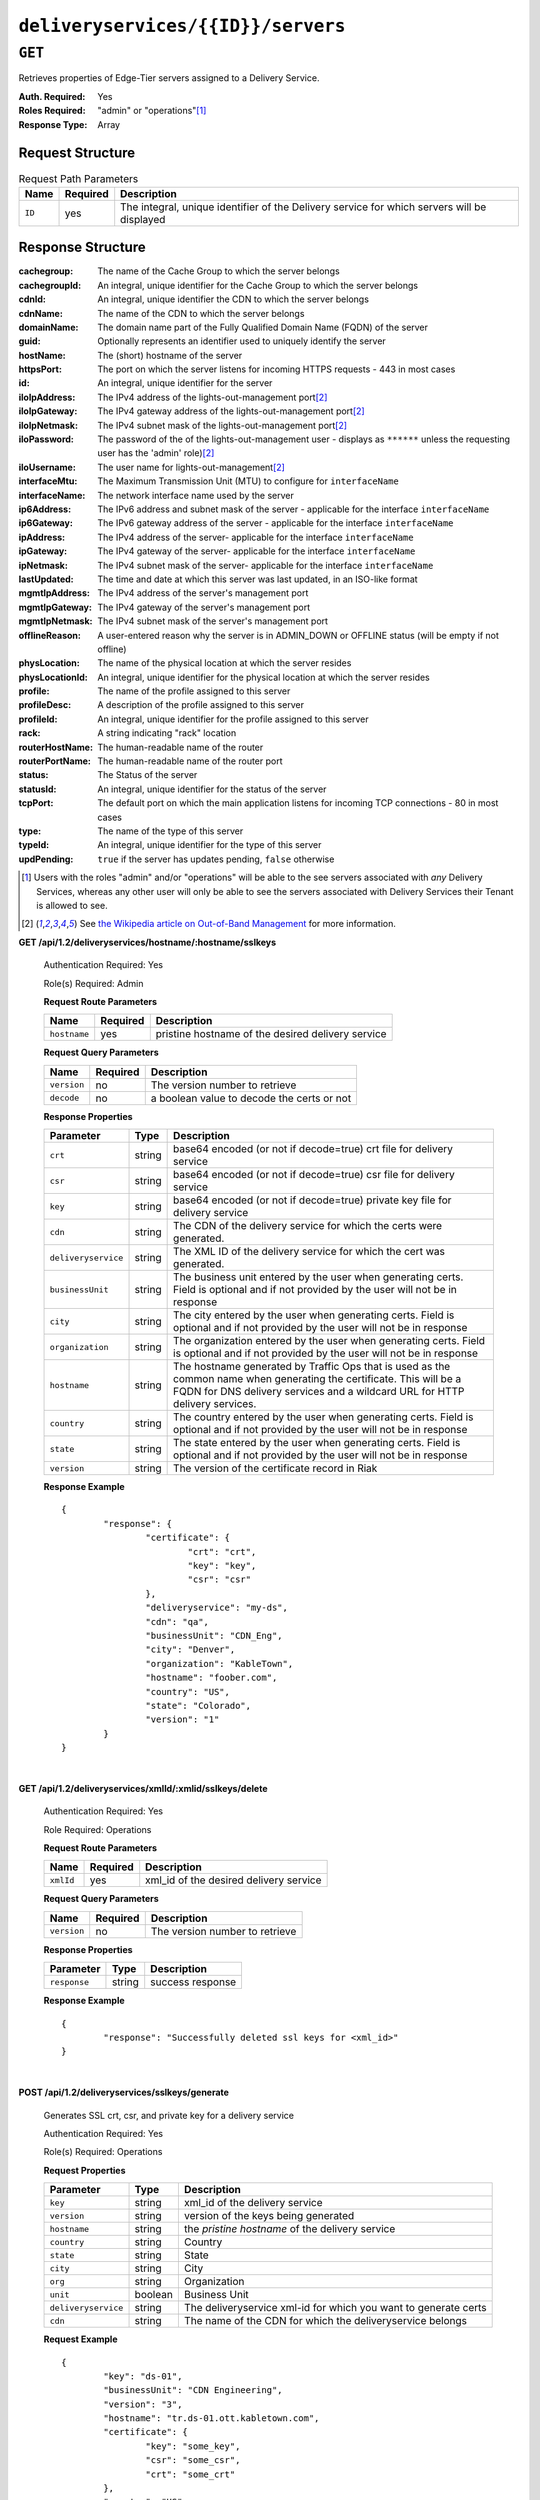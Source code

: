 ..
..
.. Licensed under the Apache License, Version 2.0 (the "License");
.. you may not use this file except in compliance with the License.
.. You may obtain a copy of the License at
..
..     http://www.apache.org/licenses/LICENSE-2.0
..
.. Unless required by applicable law or agreed to in writing, software
.. distributed under the License is distributed on an "AS IS" BASIS,
.. WITHOUT WARRANTIES OR CONDITIONS OF ANY KIND, either express or implied.
.. See the License for the specific language governing permissions and
.. limitations under the License.
..

.. _to-api-deliveryservices-id-servers:

***********************************
``deliveryservices/{{ID}}/servers``
***********************************

``GET``
=======
Retrieves properties of Edge-Tier servers assigned to a Delivery Service.

:Auth. Required: Yes
:Roles Required: "admin" or "operations"\ [1]_
:Response Type:  Array

Request Structure
-----------------
.. table:: Request Path Parameters

	+-----------------+----------+---------------------------------------------------------------------------------------------+
	| Name            | Required | Description                                                                                 |
	+=================+==========+=============================================================================================+
	| ``ID``          | yes      | The integral, unique identifier of the Delivery service for which servers will be displayed |
	+-----------------+----------+---------------------------------------------------------------------------------------------+

Response Structure
------------------
:cachegroup:     The name of the Cache Group to which the server belongs
:cachegroupId:   An integral, unique identifier for the Cache Group to which the server belongs
:cdnId:          An integral, unique identifier the CDN to which the server belongs
:cdnName:        The name of the CDN to which the server belongs
:domainName:     The domain name part of the Fully Qualified Domain Name (FQDN) of the server
:guid:           Optionally represents an identifier used to uniquely identify the server
:hostName:       The (short) hostname of the server
:httpsPort:      The port on which the server listens for incoming HTTPS requests - 443 in most cases
:id:             An integral, unique identifier for the server
:iloIpAddress:   The IPv4 address of the lights-out-management port\ [2]_
:iloIpGateway:   The IPv4 gateway address of the lights-out-management port\ [2]_
:iloIpNetmask:   The IPv4 subnet mask of the lights-out-management port\ [2]_
:iloPassword:    The password of the of the lights-out-management user - displays as ``******`` unless the requesting user has the 'admin' role)\ [2]_
:iloUsername:    The user name for lights-out-management\ [2]_
:interfaceMtu:   The Maximum Transmission Unit (MTU) to configure for ``interfaceName``

	.. seealso:: `The Wikipedia article on Maximum Transmission Unit <https://en.wikipedia.org/wiki/Maximum_transmission_unit>`_

:interfaceName:  The network interface name used by the server
:ip6Address:     The IPv6 address and subnet mask of the server - applicable for the interface ``interfaceName``
:ip6Gateway:     The IPv6 gateway address of the server - applicable for the interface ``interfaceName``
:ipAddress:      The IPv4 address of the server- applicable for the interface ``interfaceName``
:ipGateway:      The IPv4 gateway of the server- applicable for the interface ``interfaceName``
:ipNetmask:      The IPv4 subnet mask of the server- applicable for the interface ``interfaceName``
:lastUpdated:    The time and date at which this server was last updated, in an ISO-like format
:mgmtIpAddress:  The IPv4 address of the server's management port
:mgmtIpGateway:  The IPv4 gateway of the server's management port
:mgmtIpNetmask:  The IPv4 subnet mask of the server's management port
:offlineReason:  A user-entered reason why the server is in ADMIN_DOWN or OFFLINE status (will be empty if not offline)
:physLocation:   The name of the physical location at which the server resides
:physLocationId: An integral, unique identifier for the physical location at which the server resides
:profile:        The name of the profile assigned to this server
:profileDesc:    A description of the profile assigned to this server
:profileId:      An integral, unique identifier for the profile assigned to this server
:rack:           A string indicating "rack" location
:routerHostName: The human-readable name of the router
:routerPortName: The human-readable name of the router port
:status:         The Status of the server

	.. seealso:: :ref:`health-proto`

:statusId:       An integral, unique identifier for the status of the server

	.. seealso:: :ref:`health-proto`

:tcpPort:        The default port on which the main application listens for incoming TCP connections - 80 in most cases
:type:           The name of the type of this server
:typeId:         An integral, unique identifier for the type of this server
:updPending:     ``true`` if the server has updates pending, ``false`` otherwise

.. code-block:: json
	:caption: Response Example

	{ "response": [
		{
			"cachegroup": "CDN_in_a_Box_Edge",
			"cachegroupId": 7,
			"cdnId": 2,
			"cdnName": "CDN-in-a-Box",
			"domainName": "infra.ciab.test",
			"guid": null,
			"hostName": "edge",
			"httpsPort": 443,
			"id": 10,
			"iloIpAddress": "",
			"iloIpGateway": "",
			"iloIpNetmask": "",
			"iloPassword": "",
			"iloUsername": "",
			"interfaceMtu": 1500,
			"interfaceName": "eth0",
			"ip6Address": "fc01:9400:1000:8::100",
			"ip6Gateway": "fc01:9400:1000:8::1",
			"ipAddress": "172.16.239.100",
			"ipGateway": "172.16.239.1",
			"ipNetmask": "255.255.255.0",
			"lastUpdated": "2018-10-30 16:01:12+00",
			"mgmtIpAddress": "",
			"mgmtIpGateway": "",
			"mgmtIpNetmask": "",
			"offlineReason": "",
			"physLocation": "Apachecon North America 2018",
			"physLocationId": 1,
			"profile": "ATS_EDGE_TIER_CACHE",
			"profileDesc": "Edge Cache - Apache Traffic Server",
			"profileId": 9,
			"rack": "",
			"routerHostName": "",
			"routerPortName": "",
			"status": "REPORTED",
			"statusId": 3,
			"tcpPort": 80,
			"type": "EDGE",
			"typeId": 11,
			"updPending": false
		}
	]}


.. [1] Users with the roles "admin" and/or "operations" will be able to the see servers associated with *any* Delivery Services, whereas any other user will only be able to see the servers associated with Delivery Services their Tenant is allowed to see.
.. [2] See `the Wikipedia article on Out-of-Band Management <https://en.wikipedia.org/wiki/Out-of-band_management>`_ for more information.

.. _to-api-v12-ds-sslkeys:

**GET /api/1.2/deliveryservices/hostname/:hostname/sslkeys**

	Authentication Required: Yes

	Role(s) Required: Admin

	**Request Route Parameters**

	+--------------+----------+---------------------------------------------------+
	|     Name     | Required |                    Description                    |
	+==============+==========+===================================================+
	| ``hostname`` | yes      | pristine hostname of the desired delivery service |
	+--------------+----------+---------------------------------------------------+


	**Request Query Parameters**

	+-------------+----------+--------------------------------------------+
	|     Name    | Required |          Description                       |
	+=============+==========+============================================+
	| ``version`` | no       | The version number to retrieve             |
	+-------------+----------+--------------------------------------------+
	| ``decode``  | no       | a boolean value to decode the certs or not |
	+-------------+----------+--------------------------------------------+

	**Response Properties**

	+---------------------+--------+-----------------------------------------------------------------------------------------------------------------------------------------+
	|    Parameter        |  Type  |                                                               Description                                                               |
	+=====================+========+=========================================================================================================================================+
	| ``crt``             | string | base64 encoded (or not if decode=true) crt file for delivery service                                                                    |
	+---------------------+--------+-----------------------------------------------------------------------------------------------------------------------------------------+
	| ``csr``             | string | base64 encoded (or not if decode=true) csr file for delivery service                                                                    |
	+---------------------+--------+-----------------------------------------------------------------------------------------------------------------------------------------+
	| ``key``             | string | base64 encoded (or not if decode=true) private key file for delivery service                                                            |
	+---------------------+--------+-----------------------------------------------------------------------------------------------------------------------------------------+
	| ``cdn``             | string | The CDN of the delivery service for which the certs were generated.                                                                     |
	+---------------------+--------+-----------------------------------------------------------------------------------------------------------------------------------------+
	| ``deliveryservice`` | string | The XML ID of the delivery service for which the cert was generated.                                                                    |
	+---------------------+--------+-----------------------------------------------------------------------------------------------------------------------------------------+
	| ``businessUnit``    | string | The business unit entered by the user when generating certs.  Field is optional and if not provided by the user will not be in response |
	+---------------------+--------+-----------------------------------------------------------------------------------------------------------------------------------------+
	| ``city``            | string | The city entered by the user when generating certs.  Field is optional and if not provided by the user will not be in response          |
	+---------------------+--------+-----------------------------------------------------------------------------------------------------------------------------------------+
	| ``organization``    | string | The organization entered by the user when generating certs.  Field is optional and if not provided by the user will not be in response  |
	+---------------------+--------+-----------------------------------------------------------------------------------------------------------------------------------------+
	| ``hostname``        | string | The hostname generated by Traffic Ops that is used as the common name when generating the certificate.                                  |
	|                     |        | This will be a FQDN for DNS delivery services and a wildcard URL for HTTP delivery services.                                            |
	+---------------------+--------+-----------------------------------------------------------------------------------------------------------------------------------------+
	| ``country``         | string | The country entered by the user when generating certs.  Field is optional and if not provided by the user will not be in response       |
	+---------------------+--------+-----------------------------------------------------------------------------------------------------------------------------------------+
	| ``state``           | string | The state entered by the user when generating certs.  Field is optional and if not provided by the user will not be in response         |
	+---------------------+--------+-----------------------------------------------------------------------------------------------------------------------------------------+
	| ``version``         | string | The version of the certificate record in Riak                                                                                           |
	+---------------------+--------+-----------------------------------------------------------------------------------------------------------------------------------------+

	**Response Example** ::

		{
			"response": {
				"certificate": {
					"crt": "crt",
					"key": "key",
					"csr": "csr"
				},
				"deliveryservice": "my-ds",
				"cdn": "qa",
				"businessUnit": "CDN_Eng",
				"city": "Denver",
				"organization": "KableTown",
				"hostname": "foober.com",
				"country": "US",
				"state": "Colorado",
				"version": "1"
			}
		}

|

**GET /api/1.2/deliveryservices/xmlId/:xmlid/sslkeys/delete**

	Authentication Required: Yes

	Role Required: Operations

	**Request Route Parameters**

	+-----------+----------+----------------------------------------+
	|    Name   | Required |              Description               |
	+===========+==========+========================================+
	| ``xmlId`` | yes      | xml_id of the desired delivery service |
	+-----------+----------+----------------------------------------+

	**Request Query Parameters**

	+-------------+----------+--------------------------------+
	|     Name    | Required |          Description           |
	+=============+==========+================================+
	| ``version`` | no       | The version number to retrieve |
	+-------------+----------+--------------------------------+

	**Response Properties**

	+--------------+--------+------------------+
	|  Parameter   |  Type  |   Description    |
	+==============+========+==================+
	| ``response`` | string | success response |
	+--------------+--------+------------------+

	**Response Example** ::

		{
			"response": "Successfully deleted ssl keys for <xml_id>"
		}

|

**POST /api/1.2/deliveryservices/sslkeys/generate**

	Generates SSL crt, csr, and private key for a delivery service

	Authentication Required: Yes

	Role(s) Required: Operations

	**Request Properties**

	+---------------------+---------+-----------------------------------------------------------------+
	|      Parameter      |   Type  |                           Description                           |
	+=====================+=========+=================================================================+
	| ``key``             | string  | xml_id of the delivery service                                  |
	+---------------------+---------+-----------------------------------------------------------------+
	| ``version``         | string  | version of the keys being generated                             |
	+---------------------+---------+-----------------------------------------------------------------+
	| ``hostname``        | string  | the *pristine hostname* of the delivery service                 |
	+---------------------+---------+-----------------------------------------------------------------+
	| ``country``         | string  | Country                                                         |
	+---------------------+---------+-----------------------------------------------------------------+
	| ``state``           | string  | State                                                           |
	+---------------------+---------+-----------------------------------------------------------------+
	| ``city``            | string  | City                                                            |
	+---------------------+---------+-----------------------------------------------------------------+
	| ``org``             | string  | Organization                                                    |
	+---------------------+---------+-----------------------------------------------------------------+
	| ``unit``            | boolean | Business Unit                                                   |
	+---------------------+---------+-----------------------------------------------------------------+
	| ``deliveryservice`` | string  | The deliveryservice xml-id for which you want to generate certs |
	+---------------------+---------+-----------------------------------------------------------------+
	| ``cdn``             | string  | The name of the CDN for which the deliveryservice belongs       |
	+---------------------+---------+-----------------------------------------------------------------+

	**Request Example** ::

		{
			"key": "ds-01",
			"businessUnit": "CDN Engineering",
			"version": "3",
			"hostname": "tr.ds-01.ott.kabletown.com",
			"certificate": {
				"key": "some_key",
				"csr": "some_csr",
				"crt": "some_crt"
			},
			"country": "US",
			"organization": "Kabletown",
			"city": "Denver",
			"state": "Colorado",
			"deliveryservice" : "ds-01",
			"cdn": "cdn1"
		}

|

	**Response Properties**

	+--------------+--------+-----------------+
	|  Parameter   |  Type  |   Description   |
	+==============+========+=================+
	| ``response`` | string | response string |
	+--------------+--------+-----------------+
	| ``version``  | string | API version     |
	+--------------+--------+-----------------+

	**Response Example** ::

		{
			"response": "Successfully created ssl keys for ds-01"
		}

|

**POST /api/1.2/deliveryservices/sslkeys/add**

	Allows user to add SSL crt, csr, and private key for a delivery service.

	Authentication Required: Yes

	Role(s) Required: Operations

	**Request Properties**

	+---------------------+--------+-----------------------------------------------------------------+
	|      Parameter      |  Type  |                           Description                           |
	+=====================+========+=================================================================+
	| ``key``             | string | xml_id of the delivery service                                  |
	+---------------------+--------+-----------------------------------------------------------------+
	| ``version``         | string | version of the keys being generated                             |
	+---------------------+--------+-----------------------------------------------------------------+
	| ``csr``             | string |                                                                 |
	+---------------------+--------+-----------------------------------------------------------------+
	| ``crt``             | string |                                                                 |
	+---------------------+--------+-----------------------------------------------------------------+
	| ``key``             | string |                                                                 |
	+---------------------+--------+-----------------------------------------------------------------+
	| ``deliveryservice`` | string | The deliveryservice xml-id for which you want to generate certs |
	+---------------------+--------+-----------------------------------------------------------------+
	| ``cdn``             | string | The name of the CDN for which the deliveryservice belongs       |
	+---------------------+--------+-----------------------------------------------------------------+
	| ``hostname``        | string | the *pristine hostname* of the delivery service                 |
	+---------------------+--------+-----------------------------------------------------------------+

	**Request Example** ::

		{
			"key": "ds-01",
			"version": "1",
			"certificate": {
				"key": "some_key",
				"csr": "some_csr",
				"crt": "some_crt"
			}
		}

|

	**Response Properties**

	+--------------+--------+-----------------+
	|  Parameter   |  Type  |   Description   |
	+==============+========+=================+
	| ``response`` | string | response string |
	+--------------+--------+-----------------+
	| ``version``  | string | API version     |
	+--------------+--------+-----------------+

	**Response Example** ::

		{
			"response": "Successfully added ssl keys for ds-01"
		}

URL Sig Keys
++++++++++++

**GET /api/1.2/deliveryservices/xmlId/:xmlid/urlkeys**

	Retrieves URL sig keys for a delivery service.

	Authentication Required: Yes

	Role(s) Required: None

	**Request Route Parameters**

	+-----------+----------+----------------------------------------+
	|    Name   | Required |              Description               |
	+===========+==========+========================================+
	| ``xmlId`` | yes      | xml_id of the desired delivery service |
	+-----------+----------+----------------------------------------+

	**Response Properties**

	+---------------------+--------+-----------------------------------------------------------------------------------------------------------------------------------------+
	|    Parameter        |  Type  |                                                               Description                                                               |
	+=====================+========+=========================================================================================================================================+
	| ``key0``            | string | base64 encoded key for delivery service                                                                                                 |
	+---------------------+--------+-----------------------------------------------------------------------------------------------------------------------------------------+
	| ``key2``            | string | base64 encoded key for delivery service                                                                                                 |
	+---------------------+--------+-----------------------------------------------------------------------------------------------------------------------------------------+
	| ``keyn...``         | string | base64 encoded key for delivery service -- repeats to 15 (16 total) and is currently unsorted.                                          |
	+---------------------+--------+-----------------------------------------------------------------------------------------------------------------------------------------+

	**Response Example** ::

		{
			"response": {
				key9":"ZvVQNYpPVQWQV8tjQnUl6osm4y7xK4zD",
				"key6":"JhGdpw5X9o8TqHfgezCm0bqb9SQPASWL",
				"key8":"ySXdp1T8IeDEE1OCMftzZb9EIw_20wwq",
				"key0":"D4AYzJ1AE2nYisA9MxMtY03TPDCHji9C",
				"key3":"W90YHlGc_kYlYw5_I0LrkpV9JOzSIneI",
				"key12":"ZbtMb3mrKqfS8hnx9_xWBIP_OPWlUpzc",
				"key2":"0qgEoDO7sUsugIQemZbwmMt0tNCwB1sf",
				"key4":"aFJ2Gb7atmxVB8uv7T9S6OaDml3ycpGf",
				"key1":"wnWNR1mCz1O4C7EFPtcqHd0xUMQyNFhA",
				"key11":"k6HMzlBH1x6htKkypRFfWQhAndQqe50e",
				"key10":"zYONfdD7fGYKj4kLvIj4U0918csuZO0d",
				"key15":"3360cGaIip_layZMc_0hI2teJbazxTQh",
				"key5":"SIwv3GOhWN7EE9wSwPFj18qE4M07sFxN",
				"key13":"SqQKBR6LqEOzp8AewZUCVtBcW_8YFc1g",
				"key14":"DtXsu8nsw04YhT0kNoKBhu2G3P9WRpQJ",
				"key7":"cmKoIIxXGAxUMdCsWvnGLoIMGmNiuT5I"
			}
		}

|

**POST /api/1.2/deliveryservices/xmlId/:xmlid/urlkeys/generate**

	Generates Url sig keys for a delivery service

	Authentication Required: Yes

	Role(s) Required: Operations

	**Request Route Parameters**

	+-----------+----------+----------------------------------------+
	|    Name   | Required |              Description               |
	+===========+==========+========================================+
	| ``xmlId`` | yes      | xml_id of the desired delivery service |
	+-----------+----------+----------------------------------------+

|

	**Response Properties**

	+--------------+--------+-----------------+
	|  Parameter   |  Type  |   Description   |
	+==============+========+=================+
	| ``response`` | string | response string |
	+--------------+--------+-----------------+
	| ``version``  | string | API version     |
	+--------------+--------+-----------------+

	**Response Example** ::

		{
			"response": "Successfully generated and stored keys"
		}

|

**POST /api/1.2/deliveryservices/xmlId/:xmlid/urlkeys/copyFromXmlId/:copyFromXmlId**

	Allows user to copy url sig keys from a specified delivery service to a delivery service.

	Authentication Required: Yes

	Role(s) Required: Operations

**Request Route Parameters**

	+-------------------+----------+-----------------------------------------------------------+
	|    Name           | Required |              Description                                  |
	+===================+==========+===========================================================+
	| ``xmlId``         | yes      | xml_id of the desired delivery service                    |
	+-------------------+----------+-----------------------------------------------------------+
	| ``copyFromXmlId`` | yes      | xml_id of the delivery service to copy url sig keys from  |
	+-------------------+----------+-----------------------------------------------------------+

|

	**Response Properties**

	+--------------+--------+-----------------+
	|  Parameter   |  Type  |   Description   |
	+==============+========+=================+
	| ``response`` | string | response string |
	+--------------+--------+-----------------+
	| ``version``  | string | API version     |
	+--------------+--------+-----------------+

	**Response Example** ::

		{
			"response": "Successfully copied and stored keys"
		}

**POST /api/1.2/deliveryservices/request**

	Allows a user to send delivery service request details to a specified email address.

	Authentication Required: Yes

	Role(s) Required: None

	**Request Properties**

	+----------------------------------------+--------+----------+---------------------------------------------------------------------------------------------+
	|  Parameter                             |  Type  | Required |           Description                                                                       |
	+========================================+========+==========+=============================================================================================+
	| ``emailTo``                            | string | yes      | The email to which the delivery service request will be sent.                               |
	+----------------------------------------+--------+----------+---------------------------------------------------------------------------------------------+
	| ``details``                            | hash   | yes      | Parameters for the delivery service request.                                                |
	+----------------------------------------+--------+----------+---------------------------------------------------------------------------------------------+
	| ``>customer``                          | string | yes      | Name of the customer to associated with the delivery service.                               |
	+----------------------------------------+--------+----------+---------------------------------------------------------------------------------------------+
	| ``>deepCachingType``                   | string | no       | When to do Deep Caching for this Delivery Service:                                          |
	|                                        |        |          |                                                                                             |
	|                                        |        |          | - NEVER (default)                                                                           |
	|                                        |        |          | - ALWAYS                                                                                    |
	+----------------------------------------+--------+----------+---------------------------------------------------------------------------------------------+
	| ``>deliveryProtocol``                  | string | yes      | Eg. http or http/https                                                                      |
	+----------------------------------------+--------+----------+---------------------------------------------------------------------------------------------+
	| ``>routingType``                       | string | yes      | Eg. DNS or HTTP Redirect                                                                    |
	+----------------------------------------+--------+----------+---------------------------------------------------------------------------------------------+
	| ``>routingName``                       | string | no       | The routing name for the delivery service, e.g. <routingName>.<xmlId>.cdn.com               |
	+----------------------------------------+--------+----------+---------------------------------------------------------------------------------------------+
	| ``>serviceDesc``                       | string | yes      | A description of the delivery service.                                                      |
	+----------------------------------------+--------+----------+---------------------------------------------------------------------------------------------+
	| ``>peakBPSEstimate``                   | string | yes      | Used to manage cache efficiency and plan for capacity.                                      |
	+----------------------------------------+--------+----------+---------------------------------------------------------------------------------------------+
	| ``>peakTPSEstimate``                   | string | yes      | Used to manage cache efficiency and plan for capacity.                                      |
	+----------------------------------------+--------+----------+---------------------------------------------------------------------------------------------+
	| ``>maxLibrarySizeEstimate``            | string | yes      | Used to manage cache efficiency and plan for capacity.                                      |
	+----------------------------------------+--------+----------+---------------------------------------------------------------------------------------------+
	| ``>originURL``                         | string | yes      | The URL path to the origin server.                                                          |
	+----------------------------------------+--------+----------+---------------------------------------------------------------------------------------------+
	| ``>hasOriginDynamicRemap``             | bool   | yes      | This is a feature which allows services to use multiple origin URLs for the same service.   |
	+----------------------------------------+--------+----------+---------------------------------------------------------------------------------------------+
	| ``>originTestFile``                    | string | yes      | A URL path to a test file available on the origin server.                                   |
	+----------------------------------------+--------+----------+---------------------------------------------------------------------------------------------+
	| ``>hasOriginACLWhitelist``             | bool   | yes      | Is access to your origin restricted using an access control list (ACL or whitelist) of Ips? |
	+----------------------------------------+--------+----------+---------------------------------------------------------------------------------------------+
	| ``>originHeaders``                     | string | no       | Header values that must be passed to requests to your origin.                               |
	+----------------------------------------+--------+----------+---------------------------------------------------------------------------------------------+
	| ``>otherOriginSecurity``               | string | no       | Other origin security measures that need to be considered for access.                       |
	+----------------------------------------+--------+----------+---------------------------------------------------------------------------------------------+
	| ``>queryStringHandling``               | string | yes      | How to handle query strings that come with the request.                                     |
	+----------------------------------------+--------+----------+---------------------------------------------------------------------------------------------+
	| ``>rangeRequestHandling``              | string | yes      | How to handle range requests.                                                               |
	+----------------------------------------+--------+----------+---------------------------------------------------------------------------------------------+
	| ``>hasSignedURLs``                     | bool   | yes      | Are Urls signed?                                                                            |
	+----------------------------------------+--------+----------+---------------------------------------------------------------------------------------------+
	| ``>hasNegativeCachingCustomization``   | bool   | yes      | Any customization required for negative caching?                                            |
	+----------------------------------------+--------+----------+---------------------------------------------------------------------------------------------+
	| ``>negativeCachingCustomizationNote``  | string | yes      | Negative caching customization instructions.                                                |
	+----------------------------------------+--------+----------+---------------------------------------------------------------------------------------------+
	| ``>serviceAliases``                    | array  | no       | Service aliases which will be used for this service.                                        |
	+----------------------------------------+--------+----------+---------------------------------------------------------------------------------------------+
	| ``>rateLimitingGBPS``                  | int    | no       | Rate Limiting - Bandwidth (Gbps)                                                            |
	+----------------------------------------+--------+----------+---------------------------------------------------------------------------------------------+
	| ``>rateLimitingTPS``                   | int    | no       | Rate Limiting - Transactions/Second                                                         |
	+----------------------------------------+--------+----------+---------------------------------------------------------------------------------------------+
	| ``>overflowService``                   | string | no       | An overflow point (URL or IP address) used if rate limits are met.                          |
	+----------------------------------------+--------+----------+---------------------------------------------------------------------------------------------+
	| ``>headerRewriteEdge``                 | string | no       | Headers can be added or altered at each layer of the CDN.                                   |
	+----------------------------------------+--------+----------+---------------------------------------------------------------------------------------------+
	| ``>headerRewriteMid``                  | string | no       | Headers can be added or altered at each layer of the CDN.                                   |
	+----------------------------------------+--------+----------+---------------------------------------------------------------------------------------------+
	| ``>headerRewriteRedirectRouter``       | string | no       | Headers can be added or altered at each layer of the CDN.                                   |
	+----------------------------------------+--------+----------+---------------------------------------------------------------------------------------------+
	| ``>notes``                             | string | no       | Additional instructions to provide the delivery service provisioning team.                  |
	+----------------------------------------+--------+----------+---------------------------------------------------------------------------------------------+

	**Request Example** ::

		{
			 "emailTo": "foo@bar.com",
			 "details": {
					"customer": "XYZ Corporation",
					"contentType": "video-on-demand",
					"deepCachingType": "NEVER",
					"deliveryProtocol": "http",
					"routingType": "dns",
					"routingName": "foo",
					"serviceDesc": "service description goes here",
					"peakBPSEstimate": "less-than-5-Gbps",
					"peakTPSEstimate": "less-than-1000-TPS",
					"maxLibrarySizeEstimate": "less-than-200-GB",
					"originURL": "http://myorigin.com",
					"hasOriginDynamicRemap": false,
					"originTestFile": "http://myorigin.com/crossdomain.xml",
					"hasOriginACLWhitelist": true,
					"originHeaders": "",
					"otherOriginSecurity": "",
					"queryStringHandling": "ignore-in-cache-key-and-pass-up",
					"rangeRequestHandling": "range-requests-not-used",
					"hasSignedURLs": true,
					"hasNegativeCachingCustomization": true,
					"negativeCachingCustomizationNote": "negative caching instructions",
					"serviceAliases": [
						 "http://alias1.com",
						 "http://alias2.com"
					],
					"rateLimitingGBPS": 50,
					"rateLimitingTPS": 5000,
					"overflowService": "http://overflowcdn.com",
					"headerRewriteEdge": "",
					"headerRewriteMid": "",
					"headerRewriteRedirectRouter": "",
					"notes": ""
			 }
		}

|

	**Response Properties**

	+-------------+--------+----------------------------------+
	|  Parameter  |  Type  |           Description            |
	+=============+========+==================================+
	| ``alerts``  | array  | A collection of alert messages.  |
	+-------------+--------+----------------------------------+
	| ``>level``  | string | Success, info, warning or error. |
	+-------------+--------+----------------------------------+
	| ``>text``   | string | Alert message.                   |
	+-------------+--------+----------------------------------+
	| ``version`` | string |                                  |
	+-------------+--------+----------------------------------+

	**Response Example** ::

		{
			"alerts": [
						{
								"level": "success",
								"text": "Delivery Service request sent to foo@bar.com."
						}
				]
		}

|

**POST /api/1.2/deliveryservices**

	Allows user to create a delivery service.

	Authentication Required: Yes

	Role(s) Required:  Admin or Operations

	**Request Properties**

	+------------------------------+----------+---------------------------------------------------------------------------------------------------------+
	| Parameter                    | Required | Description                                                                                             |
	+==============================+==========+=========================================================================================================+
	| active                       | yes      | true if active, false if inactive.                                                                      |
	+------------------------------+----------+---------------------------------------------------------------------------------------------------------+
	| anonymousBlockingEnabled     | no       | - true: enable blocking clients with anonymous ips                                                      |
	|                              |          | - false: disabled                                                                                       |
	+------------------------------+----------+---------------------------------------------------------------------------------------------------------+
	| cacheurl                     | no       | Cache URL rule to apply to this delivery service.                                                       |
	+------------------------------+----------+---------------------------------------------------------------------------------------------------------+
	| ccrDnsTtl                    | no       | The TTL of the DNS response for A or AAAA queries requesting the IP address of the tr.host.             |
	+------------------------------+----------+---------------------------------------------------------------------------------------------------------+
	| cdnId                        | yes      | cdn id                                                                                                  |
	+------------------------------+----------+---------------------------------------------------------------------------------------------------------+
	| checkPath                    | no       | The path portion of the URL to check this deliveryservice for health.                                   |
	+------------------------------+----------+---------------------------------------------------------------------------------------------------------+
	| deepCachingType              | no       | When to do Deep Caching for this Delivery Service:                                                      |
	|                              |          |                                                                                                         |
	|                              |          | - NEVER (default)                                                                                       |
	|                              |          | - ALWAYS                                                                                                |
	+------------------------------+----------+---------------------------------------------------------------------------------------------------------+
	| displayName                  | yes      | Display name                                                                                            |
	+------------------------------+----------+---------------------------------------------------------------------------------------------------------+
	| dnsBypassCname               | no       | Bypass CNAME                                                                                            |
	+------------------------------+----------+---------------------------------------------------------------------------------------------------------+
	| dnsBypassIp                  | no       | The IPv4 IP to use for bypass on a DNS deliveryservice - bypass starts when serving more than the       |
	|                              |          | globalMaxMbps traffic on this deliveryservice.                                                          |
	+------------------------------+----------+---------------------------------------------------------------------------------------------------------+
	| dnsBypassIp6                 | no       | The IPv6 IP to use for bypass on a DNS deliveryservice - bypass starts when serving more than the       |
	|                              |          | globalMaxMbps traffic on this deliveryservice.                                                          |
	+------------------------------+----------+---------------------------------------------------------------------------------------------------------+
	| dnsBypassTtl                 | no       | The TTL of the DNS bypass response.                                                                     |
	+------------------------------+----------+---------------------------------------------------------------------------------------------------------+
	| dscp                         | yes      | The Differentiated Services Code Point (DSCP) with which to mark downstream (EDGE -> customer) traffic. |
	+------------------------------+----------+---------------------------------------------------------------------------------------------------------+
	| edgeHeaderRewrite            | no       | The EDGE header rewrite actions to perform.                                                             |
	+------------------------------+----------+---------------------------------------------------------------------------------------------------------+
	| fqPacingRate                 | no       | The maximum rate in bytes per second for each TCP connection in this delivery service. If exceeded,     |
	|                              |          | will be rate limited by the Linux kernel. A default value of 0 disables this feature                    |
	+------------------------------+----------+---------------------------------------------------------------------------------------------------------+
	| geoLimitRedirectURL          | no       | This is the URL Traffic Router will redirect to when Geo Limit Failure.                                 |
	+------------------------------+----------+---------------------------------------------------------------------------------------------------------+
	| geoLimit                     | yes      | - 0: None - no limitations                                                                              |
	|                              |          | - 1: Only route on CZF file hit                                                                         |
	|                              |          | - 2: Only route on CZF hit or when from geo limit countries                                             |
	|                              |          |                                                                                                         |
	|                              |          | Note that this does not prevent access to content or makes content secure; it just prevents             |
	|                              |          | routing to the content by Traffic Router.                                                               |
	+------------------------------+----------+---------------------------------------------------------------------------------------------------------+
	| geoLimitCountries            | no       | The geo limit countries.                                                                                |
	+------------------------------+----------+---------------------------------------------------------------------------------------------------------+
	| geoProvider                  | yes      | - 0: Maxmind(default)                                                                                   |
	|                              |          | - 1: Neustar                                                                                            |
	+------------------------------+----------+---------------------------------------------------------------------------------------------------------+
	| globalMaxMbps                | no       | The maximum global bandwidth allowed on this deliveryservice. If exceeded, the traffic routes to the    |
	|                              |          | dnsByPassIp* for DNS deliveryservices and to the httpBypassFqdn for HTTP deliveryservices.              |
	+------------------------------+----------+---------------------------------------------------------------------------------------------------------+
	| globalMaxTps                 | no       | The maximum global transactions per second allowed on this deliveryservice. When this is exceeded       |
	|                              |          | traffic will be sent to the dnsByPassIp* for DNS deliveryservices and to the httpBypassFqdn for         |
	|                              |          | HTTP deliveryservices                                                                                   |
	+------------------------------+----------+---------------------------------------------------------------------------------------------------------+
	| httpBypassFqdn               | no       | The HTTP destination to use for bypass on an HTTP deliveryservice - bypass starts when serving more     |
	|                              |          | than the globalMaxMbps traffic on this deliveryservice.                                                 |
	+------------------------------+----------+---------------------------------------------------------------------------------------------------------+
	| infoUrl                      | no       | Use this to add a URL that points to more information about that deliveryservice.                       |
	+------------------------------+----------+---------------------------------------------------------------------------------------------------------+
	| initialDispersion            | yes|no   | Initial dispersion. Required for HTTP* delivery services.                                               |
	+------------------------------+----------+---------------------------------------------------------------------------------------------------------+
	| ipv6RoutingEnabled           | yes|no   | false: send IPv4 address of Traffic Router to client on HTTP type del.                                  |
	|                              |          | Required for DNS*, HTTP* and STEERING* delivery services.                                               |
	+------------------------------+----------+---------------------------------------------------------------------------------------------------------+
	| logsEnabled                  | yes      | - false: No                                                                                             |
	|                              |          | - true: Yes                                                                                             |
	+------------------------------+----------+---------------------------------------------------------------------------------------------------------+
	| longDesc                     | no       | Description field.                                                                                      |
	+------------------------------+----------+---------------------------------------------------------------------------------------------------------+
	| longDesc1                    | no       | Description field 1.                                                                                    |
	+------------------------------+----------+---------------------------------------------------------------------------------------------------------+
	| longDesc2                    | no       | Description field 2.                                                                                    |
	+------------------------------+----------+---------------------------------------------------------------------------------------------------------+
	| maxDnsAnswers                | no       | The maximum number of IPs to put in a A/AAAA response for a DNS deliveryservice (0 means all            |
	|                              |          | available).                                                                                             |
	+------------------------------+----------+---------------------------------------------------------------------------------------------------------+
	| midHeaderRewrite             | no       | The MID header rewrite actions to perform.                                                              |
	+------------------------------+----------+---------------------------------------------------------------------------------------------------------+
	| missLat                      | yes|no   | The latitude as decimal degrees to use when the client cannot be found in the CZF or the Geo lookup.    |
	|                              |          | e.g. 39.7391500 or null. Required for DNS* and HTTP* delivery services.                                 |
	+------------------------------+----------+---------------------------------------------------------------------------------------------------------+
	| missLong                     | yes|no   | The longitude as decimal degrees to use when the client cannot be found in the CZF or the Geo lookup.   |
	|                              |          | e.g. -104.9847000 or null. Required for DNS* and HTTP* delivery services.                               |
	+------------------------------+----------+---------------------------------------------------------------------------------------------------------+
	| multiSiteOrigin              | yes|no   | true if enabled, false if disabled. Required for DNS* and HTTP* delivery services.                      |
	+------------------------------+----------+---------------------------------------------------------------------------------------------------------+
	| orgServerFqdn                | yes|no   | The origin server base URL (FQDN when used in this instance, includes the                               |
	|                              |          | protocol (http:// or https://) for use in retrieving content from the origin server. This field is      |
	|                              |          | required if type is DNS* or HTTP*.                                                                      |
	+------------------------------+----------+---------------------------------------------------------------------------------------------------------+
	| originShield                 | no       | Origin shield                                                                                           |
	+------------------------------+----------+---------------------------------------------------------------------------------------------------------+
	| profileId                    | no       | DS profile ID                                                                                           |
	+------------------------------+----------+---------------------------------------------------------------------------------------------------------+
	| protocol                     | yes|no   | - 0: serve with http:// at EDGE                                                                         |
	|                              |          | - 1: serve with https:// at EDGE                                                                        |
	|                              |          | - 2: serve with both http:// and https:// at EDGE                                                       |
	|                              |          |                                                                                                         |
	|                              |          | Required for DNS*, HTTP* or *STEERING* delivery services.                                               |
	+------------------------------+----------+---------------------------------------------------------------------------------------------------------+
	| qstringIgnore                | yes|no   | - 0: no special query string handling; it is for use in the cache-key and pass up to origin.            |
	|                              |          | - 1: ignore query string in cache-key, but pass it up to parent and or origin.                          |
	|                              |          | - 2: drop query string at edge, and do not use it in the cache-key.                                     |
	|                              |          |                                                                                                         |
	|                              |          | Required for DNS* and HTTP* delivery services.                                                          |
	+------------------------------+----------+---------------------------------------------------------------------------------------------------------+
	| rangeRequestHandling         | yes|no   | How to treat range requests (required for DNS* and HTTP* delivery services):                            |
	|                              |          | - 0 Do not cache (ranges requested from files taht are already cached due to a non range request will   |
	|                              |          | be a HIT)                                                                                               |
	|                              |          | - 1 Use the background_fetch plugin.                                                                    |
	|                              |          | - 2 Use the cache_range_requests plugin.                                                                |
	+------------------------------+----------+---------------------------------------------------------------------------------------------------------+
	| regexRemap                   | no       | Regex Remap rule to apply to this delivery service at the Edge tier.                                    |
	+------------------------------+----------+---------------------------------------------------------------------------------------------------------+
	| regionalGeoBlocking          | yes      | Is the Regional Geo Blocking feature enabled.                                                           |
	+------------------------------+----------+---------------------------------------------------------------------------------------------------------+
	| remapText                    | no       | Additional raw remap line text.                                                                         |
	+------------------------------+----------+---------------------------------------------------------------------------------------------------------+
	| routingName                  | yes      | The routing name of this deliveryservice, e.g. <routingName>.<xmlId>.cdn.com.                           |
	+------------------------------+----------+---------------------------------------------------------------------------------------------------------+
	| signed                       | no       | - false: token based auth (see :ref:token-based-auth) is not enabled for this deliveryservice.          |
	|                              |          | - true: token based auth is enabled for this deliveryservice.                                           |
	+------------------------------+----------+---------------------------------------------------------------------------------------------------------+
	| signingAlgorithm             | no       | - null: token based auth (see :ref:token-based-auth) is not enabled for this deliveryservice.           |
	|                              |          | - "url_sig": URL Sign token based auth is enabled for this deliveryservice.                             |
	|                              |          | - "uri_signing": URI Signing token based auth is enabled for this deliveryservice.                      |
	+------------------------------+----------+---------------------------------------------------------------------------------------------------------+
	| sslKeyVersion                | no       | SSL key version                                                                                         |
	+------------------------------+----------+---------------------------------------------------------------------------------------------------------+
	| tenantId                     | No       | Owning tenant ID                                                                                        |
	+------------------------------+----------+---------------------------------------------------------------------------------------------------------+
	| trRequestHeaders             | no       | Traffic router log request headers                                                                      |
	+------------------------------+----------+---------------------------------------------------------------------------------------------------------+
	| trResponseHeaders            | no       | Traffic router additional response headers                                                              |
	+------------------------------+----------+---------------------------------------------------------------------------------------------------------+
	| typeId                       | yes      | The type of this deliveryservice (one of :ref:to-api-v12-types use_in_table='deliveryservice').         |
	+------------------------------+----------+---------------------------------------------------------------------------------------------------------+
	| xmlId                        | yes      | Unique string that describes this deliveryservice.                                                      |
	+------------------------------+----------+---------------------------------------------------------------------------------------------------------+


	**Request Example** ::

		{
				"xmlId": "my_ds_1",
				"displayName": "my_ds_displayname_1",
				"tenantId": 1,
				"protocol": 1,
				"orgServerFqdn": "http://10.75.168.91",
				"cdnId": 2,
				"typeId": 42,
				"active": false,
				"dscp": 10,
				"geoLimit": 0,
				"geoProvider": 0,
				"initialDispersion": 1,
				"ipv6RoutingEnabled": false,
				"logsEnabled": false,
				"multiSiteOrigin": false,
				"missLat": 39.7391500,
				"missLong": -104.9847000,
				"qstringIgnore": 0,
				"rangeRequestHandling": 0,
				"regionalGeoBlocking": false,
				"anonymousBlockingEnabled": false,
				"signed": false,
				"signingAlgorithm": null
		}


	**Response Properties**

	+------------------------------+--------+--------------------------------------------------------------------------------------------------------------------------------------+
	| Parameter                    | Type   | Description                                                                                                                          |
	+==============================+========+======================================================================================================================================+
	| ``active``                   | bool   | true if active, false if inactive.                                                                                                   |
	+------------------------------+--------+--------------------------------------------------------------------------------------------------------------------------------------+
	| ``anonymousBlockingEnabled`` | bool   | - true: enable blocking clients with anonymous ips                                                                                   |
	|                              |        | - false: disabled                                                                                                                    |
	+------------------------------+--------+--------------------------------------------------------------------------------------------------------------------------------------+
	| ``cacheurl``                 | string | Cache URL rule to apply to this delivery service.                                                                                    |
	+------------------------------+--------+--------------------------------------------------------------------------------------------------------------------------------------+
	| ``ccrDnsTtl``                | int    | The TTL of the DNS response for A or AAAA queries requesting the IP address of the tr. host.                                         |
	+------------------------------+--------+--------------------------------------------------------------------------------------------------------------------------------------+
	| ``cdnId``                    | int    | Id of the CDN to which the delivery service belongs to.                                                                              |
	+------------------------------+--------+--------------------------------------------------------------------------------------------------------------------------------------+
	| ``cdnName``                  | string | Name of the CDN to which the delivery service belongs to.                                                                            |
	+------------------------------+--------+--------------------------------------------------------------------------------------------------------------------------------------+
	| ``checkPath``                | string | The path portion of the URL to check this deliveryservice for health.                                                                |
	+------------------------------+--------+--------------------------------------------------------------------------------------------------------------------------------------+
	| ``deepCachingType``          | string | When to do Deep Caching for this Delivery Service:                                                                                   |
	|                              |        |                                                                                                                                      |
	|                              |        | - NEVER (default)                                                                                                                    |
	|                              |        | - ALWAYS                                                                                                                             |
	+------------------------------+--------+--------------------------------------------------------------------------------------------------------------------------------------+
	| ``displayName``              | string | The display name of the delivery service.                                                                                            |
	+------------------------------+--------+--------------------------------------------------------------------------------------------------------------------------------------+
	| ``dnsBypassCname``           | string |                                                                                                                                      |
	+------------------------------+--------+--------------------------------------------------------------------------------------------------------------------------------------+
	| ``dnsBypassIp``              | string | The IPv4 IP to use for bypass on a DNS deliveryservice  - bypass starts when serving more than the                                   |
	|                              |        | globalMaxMbps traffic on this deliveryservice.                                                                                       |
	+------------------------------+--------+--------------------------------------------------------------------------------------------------------------------------------------+
	| ``dnsBypassIp6``             | string | The IPv6 IP to use for bypass on a DNS deliveryservice - bypass starts when serving more than the                                    |
	|                              |        | globalMaxMbps traffic on this deliveryservice.                                                                                       |
	+------------------------------+--------+--------------------------------------------------------------------------------------------------------------------------------------+
	| ``dnsBypassTtl``             | int    | The TTL of the DNS bypass response.                                                                                                  |
	+------------------------------+--------+--------------------------------------------------------------------------------------------------------------------------------------+
	| ``dscp``                     | int    | The Differentiated Services Code Point (DSCP) with which to mark downstream (EDGE ->  customer) traffic.                             |
	+------------------------------+--------+--------------------------------------------------------------------------------------------------------------------------------------+
	| ``edgeHeaderRewrite``        | string | The EDGE header rewrite actions to perform.                                                                                          |
	+------------------------------+--------+--------------------------------------------------------------------------------------------------------------------------------------+
	| ``exampleURLs``              | array  | Entry points into the CDN for this deliveryservice.                                                                                  |
	+------------------------------+--------+--------------------------------------------------------------------------------------------------------------------------------------+
	| ``fqPacingRate``             |  int   | The maximum rate in bytes per second for each TCP connection in this delivery service. If exceeded,                                  |
	|                              |        | will be rate limited by the Linux kernel. A default value of 0 disables this feature                                                 |
	+------------------------------+--------+--------------------------------------------------------------------------------------------------------------------------------------+
	| ``geoLimitRedirectUrl``      | string |                                                                                                                                      |
	+------------------------------+--------+--------------------------------------------------------------------------------------------------------------------------------------+
	| ``geoLimit``                 | int    | - 0: None - no limitations                                                                                                           |
	|                              |        | - 1: Only route on CZF file hit                                                                                                      |
	|                              |        | - 2: Only route on CZF hit or when from USA                                                                                          |
	|                              |        |                                                                                                                                      |
	|                              |        | Note that this does not prevent access to content or makes content secure; it just prevents                                          |
	|                              |        | routing to the content by Traffic Router.                                                                                            |
	+------------------------------+--------+--------------------------------------------------------------------------------------------------------------------------------------+
	| ``geoLimitCountries``        | string |                                                                                                                                      |
	+------------------------------+--------+--------------------------------------------------------------------------------------------------------------------------------------+
	| ``geoProvider``              | int    |                                                                                                                                      |
	+------------------------------+--------+--------------------------------------------------------------------------------------------------------------------------------------+
	| ``globalMaxMbps``            | int    | The maximum global bandwidth allowed on this deliveryservice. If exceeded, the traffic routes to the                                 |
	|                              |        | dnsByPassIp* for DNS deliveryservices and to the httpBypassFqdn for HTTP deliveryservices.                                           |
	+------------------------------+--------+--------------------------------------------------------------------------------------------------------------------------------------+
	| ``globalMaxTps``             | int    | The maximum global transactions per second allowed on this deliveryservice. When this is exceeded                                    |
	|                              |        | traffic will be sent to the dnsByPassIp* for DNS deliveryservices and to the httpBypassFqdn for                                      |
	|                              |        | HTTP deliveryservices                                                                                                                |
	+------------------------------+--------+--------------------------------------------------------------------------------------------------------------------------------------+
	| ``httpBypassFqdn``           | string | The HTTP destination to use for bypass on an HTTP deliveryservice - bypass starts when serving more than the                         |
	|                              |        | globalMaxMbps traffic on this deliveryservice.                                                                                       |
	+------------------------------+--------+--------------------------------------------------------------------------------------------------------------------------------------+
	| ``id``                       | int    | The deliveryservice id (database row number).                                                                                        |
	+------------------------------+--------+--------------------------------------------------------------------------------------------------------------------------------------+
	| ``infoUrl``                  | string | Use this to add a URL that points to more information about that deliveryservice.                                                    |
	+------------------------------+--------+--------------------------------------------------------------------------------------------------------------------------------------+
	| ``initialDispersion``        | int    |                                                                                                                                      |
	+------------------------------+--------+--------------------------------------------------------------------------------------------------------------------------------------+
	| ``ipv6RoutingEnabled``       | bool   | false: send IPv4 address of Traffic Router to client on HTTP type del.                                                               |
	+------------------------------+--------+--------------------------------------------------------------------------------------------------------------------------------------+
	| ``lastUpdated``              | string |                                                                                                                                      |
	+------------------------------+--------+--------------------------------------------------------------------------------------------------------------------------------------+
	| ``logsEnabled``              | bool   |                                                                                                                                      |
	+------------------------------+--------+--------------------------------------------------------------------------------------------------------------------------------------+
	| ``longDesc``                 | string | Description field.                                                                                                                   |
	+------------------------------+--------+--------------------------------------------------------------------------------------------------------------------------------------+
	| ``longDesc1``                | string | Description field 1.                                                                                                                 |
	+------------------------------+--------+--------------------------------------------------------------------------------------------------------------------------------------+
	| ``longDesc2``                | string | Description field 2.                                                                                                                 |
	+------------------------------+--------+--------------------------------------------------------------------------------------------------------------------------------------+
	| ``matchList``                | array  | Array of matchList hashes.                                                                                                           |
	+------------------------------+--------+--------------------------------------------------------------------------------------------------------------------------------------+
	| ``>>type``                   | string | The type of MatchList (one of :ref:to-api-v11-types use_in_table='regex').                                                           |
	+------------------------------+--------+--------------------------------------------------------------------------------------------------------------------------------------+
	| ``>>setNumber``              | string | The set Number of the matchList.                                                                                                     |
	+------------------------------+--------+--------------------------------------------------------------------------------------------------------------------------------------+
	| ``>>pattern``                | string | The regexp for the matchList.                                                                                                        |
	+------------------------------+--------+--------------------------------------------------------------------------------------------------------------------------------------+
	| ``maxDnsAnswers``            | int    | The maximum number of IPs to put in a A/AAAA response for a DNS deliveryservice (0 means all                                         |
	|                              |        | available).                                                                                                                          |
	+------------------------------+--------+--------------------------------------------------------------------------------------------------------------------------------------+
	| ``midHeaderRewrite``         | string | The MID header rewrite actions to perform.                                                                                           |
	+------------------------------+--------+--------------------------------------------------------------------------------------------------------------------------------------+
	| ``missLat``                  | float  | The latitude as decimal degrees to use when the client cannot be found in the CZF or the Geo lookup.                                 |
	|                              |        | - e.g. 39.7391500 or null                                                                                                            |
	+------------------------------+--------+--------------------------------------------------------------------------------------------------------------------------------------+
	| ``missLong``                 | float  | The longitude as decimal degrees to use when the client cannot be found in the CZF or the Geo lookup.                                |
	|                              |        | - e.g. -104.9847000 or null                                                                                                          |
	+------------------------------+--------+--------------------------------------------------------------------------------------------------------------------------------------+
	| ``multiSiteOrigin``          | bool   | Is the Multi Site Origin feature enabled for this delivery service (0=false, 1=true). See :ref:`multi-site-origin`                   |
	+------------------------------+--------+--------------------------------------------------------------------------------------------------------------------------------------+
	| ``orgServerFqdn``            | string | The origin server base URL (FQDN when used in this instance, includes the                                                            |
	|                              |        | protocol (http:// or https://) for use in retrieving content from the origin server.                                                 |
	+------------------------------+--------+--------------------------------------------------------------------------------------------------------------------------------------+
	| ``originShield``             | string |                                                                                                                                      |
	+------------------------------+--------+--------------------------------------------------------------------------------------------------------------------------------------+
	| ``profileDescription``       | string | The description of the Traffic Router Profile with which this deliveryservice is associated.                                         |
	+------------------------------+--------+--------------------------------------------------------------------------------------------------------------------------------------+
	| ``profileId``                | int    | The id of the Traffic Router Profile with which this deliveryservice is associated.                                                  |
	+------------------------------+--------+--------------------------------------------------------------------------------------------------------------------------------------+
	| ``profileName``              | string | The name of the Traffic Router Profile with which this deliveryservice is associated.                                                |
	+------------------------------+--------+--------------------------------------------------------------------------------------------------------------------------------------+
	| ``protocol``                 | int    | - 0: serve with http:// at EDGE                                                                                                      |
	|                              |        | - 1: serve with https:// at EDGE                                                                                                     |
	|                              |        | - 2: serve with both http:// and https:// at EDGE                                                                                    |
	+------------------------------+--------+--------------------------------------------------------------------------------------------------------------------------------------+
	| ``qstringIgnore``            | int    | - 0: no special query string handling; it is for use in the cache-key and pass up to origin.                                         |
	|                              |        | - 1: ignore query string in cache-key, but pass it up to parent and or origin.                                                       |
	|                              |        | - 2: drop query string at edge, and do not use it in the cache-key.                                                                  |
	+------------------------------+--------+--------------------------------------------------------------------------------------------------------------------------------------+
	| ``rangeRequestHandling``     | int    | How to treat range requests:                                                                                                         |
	|                              |        | - 0 Do not cache (ranges requested from files taht are already cached due to a non range request will be a HIT)                      |
	|                              |        | - 1 Use the `background_fetch <https://docs.trafficserver.apache.org/en/latest/reference/plugins/background_fetch.en.html>`_ plugin. |
	|                              |        | - 2 Use the cache_range_requests plugin.                                                                                             |
	+------------------------------+--------+--------------------------------------------------------------------------------------------------------------------------------------+
	| ``regexRemap``               | string | Regex Remap rule to apply to this delivery service at the Edge tier.                                                                 |
	+------------------------------+--------+--------------------------------------------------------------------------------------------------------------------------------------+
	| ``regionalGeoBlocking``      | bool   | Regex Remap rule to apply to this delivery service at the Edge tier.                                                                 |
	+------------------------------+--------+--------------------------------------------------------------------------------------------------------------------------------------+
	| ``remapText``                | string | Additional raw remap line text.                                                                                                      |
	+------------------------------+--------+--------------------------------------------------------------------------------------------------------------------------------------+
	| ``routingName``              | string | The routing name of this deliveryservice, e.g. <routingName>.<xmlId>.cdn.com.                                                        |
	+------------------------------+--------+--------------------------------------------------------------------------------------------------------------------------------------+
	| ``signed``                   | bool   | - false: token based auth (see :ref:token-based-auth) is not enabled for this deliveryservice.                                       |
	|                              |        | - true: token based auth is enabled for this deliveryservice.                                                                        |
	+------------------------------+--------+--------------------------------------------------------------------------------------------------------------------------------------+
	| ``signingAlgorithm``         | string | - null: token based auth (see :ref:token-based-auth) is not enabled for this deliveryservice.                                        |
	|                              |        | - "url_sig": URL Sign token based auth is enabled for this deliveryservice.                                                          |
	|                              |        | - "uri_signing": URI Signing token based auth is enabled for this deliveryservice.                                                   |
	+------------------------------+--------+--------------------------------------------------------------------------------------------------------------------------------------+
	| ``sslKeyVersion``            | int    |                                                                                                                                      |
	+------------------------------+--------+--------------------------------------------------------------------------------------------------------------------------------------+
	| ``trRequestHeaders``         | string |                                                                                                                                      |
	+------------------------------+--------+--------------------------------------------------------------------------------------------------------------------------------------+
	| ``trResponseHeaders``        | string |                                                                                                                                      |
	+------------------------------+--------+--------------------------------------------------------------------------------------------------------------------------------------+
	| ``typeId``                   | int    | The type of this deliveryservice (one of :ref:to-api-v11-types use_in_table='deliveryservice').                                      |
	+------------------------------+--------+--------------------------------------------------------------------------------------------------------------------------------------+
	| ``xmlId``                    | string | Unique string that describes this deliveryservice.                                                                                   |
	+------------------------------+--------+--------------------------------------------------------------------------------------------------------------------------------------+

	**Response Example** ::

		{
			"response": [
				{
						"active": true,
						"anonymousBlockingEnabled": false,
						"cacheurl": null,
						"ccrDnsTtl": "3600",
						"cdnId": "2",
						"cdnName": "over-the-top",
						"checkPath": "",
						"deepCachingType": "NEVER",
						"displayName": "My Cool Delivery Service",
						"dnsBypassCname": "",
						"dnsBypassIp": "",
						"dnsBypassIp6": "",
						"dnsBypassTtl": "30",
						"dscp": "40",
						"edgeHeaderRewrite": null,
						"exampleURLs": [
								"http://foo.foo-ds.foo.bar.net"
						],
						"geoLimit": "0",
						"geoLimitCountries": null,
						"geoLimitRedirectURL": null,
						"geoProvider": "0",
						"globalMaxMbps": null,
						"globalMaxTps": "0",
			"fqPacingRate": "0",
						"httpBypassFqdn": "",
						"id": "442",
						"infoUrl": "",
						"initialDispersion": "1",
						"ipv6RoutingEnabled": true,
						"lastUpdated": "2016-01-26 08:49:35",
						"logsEnabled": false,
						"longDesc": "",
						"longDesc1": "",
						"longDesc2": "",
						"matchList": [
								{
										"pattern": ".*\\.foo-ds\\..*",
										"setNumber": "0",
										"type": "HOST_REGEXP"
								}
						],
						"maxDnsAnswers": "0",
						"midHeaderRewrite": null,
						"missLat": "39.7391500",
						"missLong": "-104.9847000",
						"multiSiteOrigin": false,
						"orgServerFqdn": "http://baz.boo.net",
						"originShield": null,
						"profileDescription": "Content Router for over-the-top",
						"profileId": "5",
						"profileName": "ROUTER_TOP",
						"protocol": "0",
						"qstringIgnore": "1",
						"rangeRequestHandling": "0",
						"regexRemap": null,
						"regionalGeoBlocking": false,
						"remapText": null,
						"routingName": "foo",
						"signed": false,
						"signingAlgorithm": null,
						"sslKeyVersion": "0",
						"tenantId": 1,
						"trRequestHeaders": null,
						"trResponseHeaders": "Access-Control-Allow-Origin: *",
						"type": "HTTP",
						"typeId": "8",
						"xmlId": "foo-ds"
				}
			]
		}

|

**PUT /api/1.2/deliveryservices/{:id}**

	Allows user to edit a delivery service.

	Authentication Required: Yes

	Role(s) Required:  admin or oper

	**Request Route Parameters**

	+-----------------+----------+---------------------------------------------------+
	| Name            | Required | Description                                       |
	+=================+==========+===================================================+
	|id               | yes      | delivery service id.                              |
	+-----------------+----------+---------------------------------------------------+

	**Request Properties**

	+--------------------------+----------+---------------------------------------------------------------------------------------------------------+
	| Parameter                | Required | Description                                                                                             |
	+==========================+==========+=========================================================================================================+
	| active                   | yes      | true if active, false if inactive.                                                                      |
	+--------------------------+----------+---------------------------------------------------------------------------------------------------------+
	| anonymousBlockingEnabled | no       | - true: enable blocking clients with anonymous ips                                                      |
	|                          |          | - false: disabled                                                                                       |
	+--------------------------+----------+---------------------------------------------------------------------------------------------------------+
	| cacheurl                 | no       | Cache URL rule to apply to this delivery service.                                                       |
	+--------------------------+----------+---------------------------------------------------------------------------------------------------------+
	| ccrDnsTtl                | no       | The TTL of the DNS response for A or AAAA queries requesting the IP address of the tr.host.             |
	+--------------------------+----------+---------------------------------------------------------------------------------------------------------+
	| cdnId                    | yes      | cdn id                                                                                                  |
	+--------------------------+----------+---------------------------------------------------------------------------------------------------------+
	| checkPath                | no       | The path portion of the URL to check this deliveryservice for health.                                   |
	+--------------------------+----------+---------------------------------------------------------------------------------------------------------+
	| deepCachingType          | no       | When to do Deep Caching for this Delivery Service:                                                      |
	|                          |          |                                                                                                         |
	|                          |          | - NEVER (default)                                                                                       |
	|                          |          | - ALWAYS                                                                                                |
	+--------------------------+----------+---------------------------------------------------------------------------------------------------------+
	| displayName              | yes      | Display name                                                                                            |
	+--------------------------+----------+---------------------------------------------------------------------------------------------------------+
	| dnsBypassCname           | no       | Bypass CNAME                                                                                            |
	+--------------------------+----------+---------------------------------------------------------------------------------------------------------+
	| dnsBypassIp              | no       | The IPv4 IP to use for bypass on a DNS deliveryservice - bypass starts when serving more than the       |
	|                          |          | globalMaxMbps traffic on this deliveryservice.                                                          |
	+--------------------------+----------+---------------------------------------------------------------------------------------------------------+
	| dnsBypassIp6             | no       | The IPv6 IP to use for bypass on a DNS deliveryservice - bypass starts when serving more than the       |
	|                          |          | globalMaxMbps traffic on this deliveryservice.                                                          |
	+--------------------------+----------+---------------------------------------------------------------------------------------------------------+
	| dnsBypassTtl             | no       | The TTL of the DNS bypass response.                                                                     |
	+--------------------------+----------+---------------------------------------------------------------------------------------------------------+
	| dscp                     | yes      | The Differentiated Services Code Point (DSCP) with which to mark downstream (EDGE -> customer) traffic. |
	+--------------------------+----------+---------------------------------------------------------------------------------------------------------+
	| edgeHeaderRewrite        | no       | The EDGE header rewrite actions to perform.                                                             |
	+--------------------------+----------+---------------------------------------------------------------------------------------------------------+
	| fqPacingRate             | no       | The maximum rate in bytes per second for each TCP connection in this delivery service. If exceeded,     |
	|                          |          | will be rate limited by the Linux kernel. A default value of 0 disables this feature                    |
	+--------------------------+----------+---------------------------------------------------------------------------------------------------------+
	| geoLimitRedirectURL      | no       | This is the URL Traffic Router will redirect to when Geo Limit Failure.                                 |
	+--------------------------+----------+---------------------------------------------------------------------------------------------------------+
	| geoLimit                 | yes      | - 0: None - no limitations                                                                              |
	|                          |          | - 1: Only route on CZF file hit                                                                         |
	|                          |          | - 2: Only route on CZF hit or when from geo limit countries                                             |
	|                          |          |                                                                                                         |
	|                          |          | Note that this does not prevent access to content or makes content secure; it just prevents             |
	|                          |          | routing to the content by Traffic Router.                                                               |
	+--------------------------+----------+---------------------------------------------------------------------------------------------------------+
	| geoLimitCountries        | no       | The geo limit countries.                                                                                |
	+--------------------------+----------+---------------------------------------------------------------------------------------------------------+
	| geoProvider              | yes      | - 0: Maxmind(default)                                                                                   |
	|                          |          | - 1: Neustar                                                                                            |
	+--------------------------+----------+---------------------------------------------------------------------------------------------------------+
	| globalMaxMbps            | no       | The maximum global bandwidth allowed on this deliveryservice. If exceeded, the traffic routes to the    |
	|                          |          | dnsByPassIp* for DNS deliveryservices and to the httpBypassFqdn for HTTP deliveryservices.              |
	+--------------------------+----------+---------------------------------------------------------------------------------------------------------+
	| globalMaxTps             | no       | The maximum global transactions per second allowed on this deliveryservice. When this is exceeded       |
	|                          |          | traffic will be sent to the dnsByPassIp* for DNS deliveryservices and to the httpBypassFqdn for         |
	|                          |          | HTTP deliveryservices                                                                                   |
	+--------------------------+----------+---------------------------------------------------------------------------------------------------------+
	| httpBypassFqdn           | no       | The HTTP destination to use for bypass on an HTTP deliveryservice - bypass starts when serving more     |
	|                          |          | than the globalMaxMbps traffic on this deliveryservice.                                                 |
	+--------------------------+----------+---------------------------------------------------------------------------------------------------------+
	| infoUrl                  | no       | Use this to add a URL that points to more information about that deliveryservice.                       |
	+--------------------------+----------+---------------------------------------------------------------------------------------------------------+
	| initialDispersion        | yes|no   | Initial dispersion. Required for HTTP* delivery services.                                               |
	+--------------------------+----------+---------------------------------------------------------------------------------------------------------+
	| ipv6RoutingEnabled       | yes|no   | false: send IPv4 address of Traffic Router to client on HTTP type del.                                  |
	|                          |          | Required for DNS*, HTTP* and STEERING* delivery services.                                               |
	+--------------------------+----------+---------------------------------------------------------------------------------------------------------+
	| logsEnabled              | yes      | - false: No                                                                                             |
	|                          |          | - true: Yes                                                                                             |
	+--------------------------+----------+---------------------------------------------------------------------------------------------------------+
	| longDesc                 | no       | Description field.                                                                                      |
	+--------------------------+----------+---------------------------------------------------------------------------------------------------------+
	| longDesc1                | no       | Description field 1.                                                                                    |
	+--------------------------+----------+---------------------------------------------------------------------------------------------------------+
	| longDesc2                | no       | Description field 2.                                                                                    |
	+--------------------------+----------+---------------------------------------------------------------------------------------------------------+
	| maxDnsAnswers            | no       | The maximum number of IPs to put in a A/AAAA response for a DNS deliveryservice (0 means all            |
	|                          |          | available).                                                                                             |
	+--------------------------+----------+---------------------------------------------------------------------------------------------------------+
	| midHeaderRewrite         | no       | The MID header rewrite actions to perform.                                                              |
	+--------------------------+----------+---------------------------------------------------------------------------------------------------------+
	| missLat                  | yes|no   | The latitude as decimal degrees to use when the client cannot be found in the CZF or the Geo lookup.    |
	|                          |          | e.g. 39.7391500 or null. Required for DNS* and HTTP* delivery services.                                 |
	+--------------------------+----------+---------------------------------------------------------------------------------------------------------+
	| missLong                 | yes|no   | The longitude as decimal degrees to use when the client cannot be found in the CZF or the Geo lookup.   |
	|                          |          | e.g. -104.9847000 or null. Required for DNS* and HTTP* delivery services.                               |
	+--------------------------+----------+---------------------------------------------------------------------------------------------------------+
	| multiSiteOrigin          | yes|no   | true if enabled, false if disabled. Required for DNS* and HTTP* delivery services.                      |
	+--------------------------+----------+---------------------------------------------------------------------------------------------------------+
	| orgServerFqdn            | yes|no   | The origin server base URL (FQDN when used in this instance, includes the                               |
	|                          |          | protocol (http:// or https://) for use in retrieving content from the origin server. This field is      |
	|                          |          | required if type is DNS* or HTTP*.                                                                      |
	+--------------------------+----------+---------------------------------------------------------------------------------------------------------+
	| originShield             | no       | Origin shield                                                                                           |
	+--------------------------+----------+---------------------------------------------------------------------------------------------------------+
	| profileId                | no       | DS profile ID                                                                                           |
	+--------------------------+----------+---------------------------------------------------------------------------------------------------------+
	| protocol                 | yes|no   | - 0: serve with http:// at EDGE                                                                         |
	|                          |          | - 1: serve with https:// at EDGE                                                                        |
	|                          |          | - 2: serve with both http:// and https:// at EDGE                                                       |
	|                          |          |                                                                                                         |
	|                          |          | Required for DNS*, HTTP* or *STEERING* delivery services.                                               |
	+--------------------------+----------+---------------------------------------------------------------------------------------------------------+
	| qstringIgnore            | yes|no   | - 0: no special query string handling; it is for use in the cache-key and pass up to origin.            |
	|                          |          | - 1: ignore query string in cache-key, but pass it up to parent and or origin.                          |
	|                          |          | - 2: drop query string at edge, and do not use it in the cache-key.                                     |
	|                          |          |                                                                                                         |
	|                          |          | Required for DNS* and HTTP* delivery services.                                                          |
	+--------------------------+----------+---------------------------------------------------------------------------------------------------------+
	| rangeRequestHandling     | yes|no   | How to treat range requests (required for DNS* and HTTP* delivery services):                            |
	|                          |          | - 0 Do not cache (ranges requested from files taht are already cached due to a non range request will   |
	|                          |          | be a HIT)                                                                                               |
	|                          |          | - 1 Use the background_fetch plugin.                                                                    |
	|                          |          | - 2 Use the cache_range_requests plugin.                                                                |
	+--------------------------+----------+---------------------------------------------------------------------------------------------------------+
	| regexRemap               | no       | Regex Remap rule to apply to this delivery service at the Edge tier.                                    |
	+--------------------------+----------+---------------------------------------------------------------------------------------------------------+
	| regionalGeoBlocking      | yes      | Is the Regional Geo Blocking feature enabled.                                                           |
	+--------------------------+----------+---------------------------------------------------------------------------------------------------------+
	| remapText                | no       | Additional raw remap line text.                                                                         |
	+--------------------------+----------+---------------------------------------------------------------------------------------------------------+
	| routingName              | yes      | The routing name of this deliveryservice, e.g. <routingName>.<xmlId>.cdn.com.                           |
	+--------------------------+----------+---------------------------------------------------------------------------------------------------------+
	| signed                   | no       | - false: token based auth (see :ref:token-based-auth) is not enabled for this deliveryservice.          |
	|                          |          | - true: token based auth is enabled for this deliveryservice.                                           |
	+--------------------------+----------+---------------------------------------------------------------------------------------------------------+
	| signingAlgorithm         | no       | - null: token based auth (see :ref:token-based-auth) is not enabled for this deliveryservice.           |
	|                          |          | - "url_sig": URL Sign token based auth is enabled for this deliveryservice.                             |
	|                          |          | - "uri_signing": URI Signing token based auth is enabled for this deliveryservice.                      |
	+--------------------------+----------+---------------------------------------------------------------------------------------------------------+
	| sslKeyVersion            | no       | SSL key version                                                                                         |
	+--------------------------+----------+---------------------------------------------------------------------------------------------------------+
	| tenantId                 | No       | Owning tenant ID                                                                                        |
	+--------------------------+----------+---------------------------------------------------------------------------------------------------------+
	| trRequestHeaders         | no       | Traffic router log request headers                                                                      |
	+--------------------------+----------+---------------------------------------------------------------------------------------------------------+
	| trResponseHeaders        | no       | Traffic router additional response headers                                                              |
	+--------------------------+----------+---------------------------------------------------------------------------------------------------------+
	| typeId                   | yes      | The type of this deliveryservice (one of :ref:to-api-v12-types use_in_table='deliveryservice').         |
	+--------------------------+----------+---------------------------------------------------------------------------------------------------------+
	| xmlId                    | yes      | Unique string that describes this deliveryservice. This value cannot be changed on update.              |
	+--------------------------+----------+---------------------------------------------------------------------------------------------------------+


	**Request Example** ::

		{
				"xmlId": "my_ds_1",
				"displayName": "my_ds_displayname_1",
				"tenantId": 1,
				"protocol": 1,
				"orgServerFqdn": "http://10.75.168.91",
				"cdnId": 2,
				"typeId": 42,
				"active": false,
				"dscp": 10,
				"geoLimit": 0,
				"geoProvider": 0,
				"initialDispersion": 1,
				"ipv6RoutingEnabled": false,
				"logsEnabled": false,
				"multiSiteOrigin": false,
				"missLat": 39.7391500,
				"missLong": -104.9847000,
				"qstringIgnore": 0,
				"rangeRequestHandling": 0,
				"regionalGeoBlocking": false,
				"anonymousBlockingEnabled": false,
				"signed": false,
				"signingAlgorithm": null
		}


	**Response Properties**

	+------------------------------+--------+--------------------------------------------------------------------------------------------------------------------------------------+
	| Parameter                    | Type   | Description                                                                                                                          |
	+==============================+========+======================================================================================================================================+
	| ``active``                   | bool   | true if active, false if inactive.                                                                                                   |
	+------------------------------+--------+--------------------------------------------------------------------------------------------------------------------------------------+
	| ``anonymousBlockingEnabled`` | bool   | - true: enable blocking clients with anonymous ips                                                                                   |
	|                              |        | - false: disabled                                                                                                                    |
	+------------------------------+--------+--------------------------------------------------------------------------------------------------------------------------------------+
	| ``cacheurl``                 | string | Cache URL rule to apply to this delivery service.                                                                                    |
	+------------------------------+--------+--------------------------------------------------------------------------------------------------------------------------------------+
	| ``ccrDnsTtl``                | int    | The TTL of the DNS response for A or AAAA queries requesting the IP address of the tr. host.                                         |
	+------------------------------+--------+--------------------------------------------------------------------------------------------------------------------------------------+
	| ``cdnId``                    | int    | Id of the CDN to which the delivery service belongs to.                                                                              |
	+------------------------------+--------+--------------------------------------------------------------------------------------------------------------------------------------+
	| ``cdnName``                  | string | Name of the CDN to which the delivery service belongs to.                                                                            |
	+------------------------------+--------+--------------------------------------------------------------------------------------------------------------------------------------+
	| ``checkPath``                | string | The path portion of the URL to check this deliveryservice for health.                                                                |
	+------------------------------+--------+--------------------------------------------------------------------------------------------------------------------------------------+
	| ``deepCachingType``          | string | When to do Deep Caching for this Delivery Service:                                                                                   |
	|                              |        |                                                                                                                                      |
	|                              |        | - NEVER (default)                                                                                                                    |
	|                              |        | - ALWAYS                                                                                                                             |
	+------------------------------+--------+--------------------------------------------------------------------------------------------------------------------------------------+
	| ``displayName``              | string | The display name of the delivery service.                                                                                            |
	+------------------------------+--------+--------------------------------------------------------------------------------------------------------------------------------------+
	| ``dnsBypassCname``           | string |                                                                                                                                      |
	+------------------------------+--------+--------------------------------------------------------------------------------------------------------------------------------------+
	| ``dnsBypassIp``              | string | The IPv4 IP to use for bypass on a DNS deliveryservice  - bypass starts when serving more than the                                   |
	|                              |        | globalMaxMbps traffic on this deliveryservice.                                                                                       |
	+------------------------------+--------+--------------------------------------------------------------------------------------------------------------------------------------+
	| ``dnsBypassIp6``             | string | The IPv6 IP to use for bypass on a DNS deliveryservice - bypass starts when serving more than the                                    |
	|                              |        | globalMaxMbps traffic on this deliveryservice.                                                                                       |
	+------------------------------+--------+--------------------------------------------------------------------------------------------------------------------------------------+
	| ``dnsBypassTtl``             | int    | The TTL of the DNS bypass response.                                                                                                  |
	+------------------------------+--------+--------------------------------------------------------------------------------------------------------------------------------------+
	| ``dscp``                     | int    | The Differentiated Services Code Point (DSCP) with which to mark downstream (EDGE ->  customer) traffic.                             |
	+------------------------------+--------+--------------------------------------------------------------------------------------------------------------------------------------+
	| ``edgeHeaderRewrite``        | string | The EDGE header rewrite actions to perform.                                                                                          |
	+------------------------------+--------+--------------------------------------------------------------------------------------------------------------------------------------+
	| ``exampleURLs``              | array  | Entry points into the CDN for this deliveryservice.                                                                                  |
	+------------------------------+--------+--------------------------------------------------------------------------------------------------------------------------------------+
	| ``fqPacingRate``             |  int   | The maximum rate in bytes per second for each TCP connection in this delivery service. If exceeded,                                  |
	|                              |        | will be rate limited by the Linux kernel. A default value of 0 disables this feature                                                 |
	+------------------------------+--------+--------------------------------------------------------------------------------------------------------------------------------------+
	| ``geoLimitRedirectUrl``      | string |                                                                                                                                      |
	+------------------------------+--------+--------------------------------------------------------------------------------------------------------------------------------------+
	| ``geoLimit``                 | int    | - 0: None - no limitations                                                                                                           |
	|                              |        | - 1: Only route on CZF file hit                                                                                                      |
	|                              |        | - 2: Only route on CZF hit or when from USA                                                                                          |
	|                              |        |                                                                                                                                      |
	|                              |        | Note that this does not prevent access to content or makes content secure; it just prevents                                          |
	|                              |        | routing to the content by Traffic Router.                                                                                            |
	+------------------------------+--------+--------------------------------------------------------------------------------------------------------------------------------------+
	| ``geoLimitCountries``        | string |                                                                                                                                      |
	+------------------------------+--------+--------------------------------------------------------------------------------------------------------------------------------------+
	| ``geoProvider``              | int    |                                                                                                                                      |
	+------------------------------+--------+--------------------------------------------------------------------------------------------------------------------------------------+
	| ``globalMaxMbps``            | int    | The maximum global bandwidth allowed on this deliveryservice. If exceeded, the traffic routes to the                                 |
	|                              |        | dnsByPassIp* for DNS deliveryservices and to the httpBypassFqdn for HTTP deliveryservices.                                           |
	+------------------------------+--------+--------------------------------------------------------------------------------------------------------------------------------------+
	| ``globalMaxTps``             | int    | The maximum global transactions per second allowed on this deliveryservice. When this is exceeded                                    |
	|                              |        | traffic will be sent to the dnsByPassIp* for DNS deliveryservices and to the httpBypassFqdn for                                      |
	|                              |        | HTTP deliveryservices                                                                                                                |
	+------------------------------+--------+--------------------------------------------------------------------------------------------------------------------------------------+
	| ``httpBypassFqdn``           | string | The HTTP destination to use for bypass on an HTTP deliveryservice - bypass starts when serving more than the                         |
	|                              |        | globalMaxMbps traffic on this deliveryservice.                                                                                       |
	+------------------------------+--------+--------------------------------------------------------------------------------------------------------------------------------------+
	| ``id``                       | int    | The deliveryservice id (database row number).                                                                                        |
	+------------------------------+--------+--------------------------------------------------------------------------------------------------------------------------------------+
	| ``infoUrl``                  | string | Use this to add a URL that points to more information about that deliveryservice.                                                    |
	+------------------------------+--------+--------------------------------------------------------------------------------------------------------------------------------------+
	| ``initialDispersion``        | int    |                                                                                                                                      |
	+------------------------------+--------+--------------------------------------------------------------------------------------------------------------------------------------+
	| ``ipv6RoutingEnabled``       | bool   | false: send IPv4 address of Traffic Router to client on HTTP type del.                                                               |
	+------------------------------+--------+--------------------------------------------------------------------------------------------------------------------------------------+
	| ``lastUpdated``              | string |                                                                                                                                      |
	+------------------------------+--------+--------------------------------------------------------------------------------------------------------------------------------------+
	| ``logsEnabled``              | bool   |                                                                                                                                      |
	+------------------------------+--------+--------------------------------------------------------------------------------------------------------------------------------------+
	| ``longDesc``                 | string | Description field.                                                                                                                   |
	+------------------------------+--------+--------------------------------------------------------------------------------------------------------------------------------------+
	| ``longDesc1``                | string | Description field 1.                                                                                                                 |
	+------------------------------+--------+--------------------------------------------------------------------------------------------------------------------------------------+
	| ``longDesc2``                | string | Description field 2.                                                                                                                 |
	+------------------------------+--------+--------------------------------------------------------------------------------------------------------------------------------------+
	| ``matchList``                | array  | Array of matchList hashes.                                                                                                           |
	+------------------------------+--------+--------------------------------------------------------------------------------------------------------------------------------------+
	| ``>>type``                   | string | The type of MatchList (one of :ref:to-api-v11-types use_in_table='regex').                                                           |
	+------------------------------+--------+--------------------------------------------------------------------------------------------------------------------------------------+
	| ``>>setNumber``              | string | The set Number of the matchList.                                                                                                     |
	+------------------------------+--------+--------------------------------------------------------------------------------------------------------------------------------------+
	| ``>>pattern``                | string | The regexp for the matchList.                                                                                                        |
	+------------------------------+--------+--------------------------------------------------------------------------------------------------------------------------------------+
	| ``maxDnsAnswers``            | int    | The maximum number of IPs to put in a A/AAAA response for a DNS deliveryservice (0 means all                                         |
	|                              |        | available).                                                                                                                          |
	+------------------------------+--------+--------------------------------------------------------------------------------------------------------------------------------------+
	| ``midHeaderRewrite``         | string | The MID header rewrite actions to perform.                                                                                           |
	+------------------------------+--------+--------------------------------------------------------------------------------------------------------------------------------------+
	| ``missLat``                  | float  | The latitude as decimal degrees to use when the client cannot be found in the CZF or the Geo lookup.                                 |
	|                              |        | - e.g. 39.7391500 or null                                                                                                            |
	+------------------------------+--------+--------------------------------------------------------------------------------------------------------------------------------------+
	| ``missLong``                 | float  | The longitude as decimal degrees to use when the client cannot be found in the CZF or the Geo lookup.                                |
	|                              |        | - e.g. -104.9847000 or null                                                                                                          |
	+------------------------------+--------+--------------------------------------------------------------------------------------------------------------------------------------+
	| ``multiSiteOrigin``          | bool   | Is the Multi Site Origin feature enabled for this delivery service (0=false, 1=true). See :ref:`multi-site-origin`                   |
	+------------------------------+--------+--------------------------------------------------------------------------------------------------------------------------------------+
	| ``orgServerFqdn``            | string | The origin server base URL (FQDN when used in this instance, includes the                                                            |
	|                              |        | protocol (http:// or https://) for use in retrieving content from the origin server.                                                 |
	+------------------------------+--------+--------------------------------------------------------------------------------------------------------------------------------------+
	| ``originShield``             | string |                                                                                                                                      |
	+------------------------------+--------+--------------------------------------------------------------------------------------------------------------------------------------+
	| ``profileDescription``       | string | The description of the Traffic Router Profile with which this deliveryservice is associated.                                         |
	+------------------------------+--------+--------------------------------------------------------------------------------------------------------------------------------------+
	| ``profileId``                | int    | The id of the Traffic Router Profile with which this deliveryservice is associated.                                                  |
	+------------------------------+--------+--------------------------------------------------------------------------------------------------------------------------------------+
	| ``profileName``              | string | The name of the Traffic Router Profile with which this deliveryservice is associated.                                                |
	+------------------------------+--------+--------------------------------------------------------------------------------------------------------------------------------------+
	| ``protocol``                 | int    | - 0: serve with http:// at EDGE                                                                                                      |
	|                              |        | - 1: serve with https:// at EDGE                                                                                                     |
	|                              |        | - 2: serve with both http:// and https:// at EDGE                                                                                    |
	+------------------------------+--------+--------------------------------------------------------------------------------------------------------------------------------------+
	| ``qstringIgnore``            | int    | - 0: no special query string handling; it is for use in the cache-key and pass up to origin.                                         |
	|                              |        | - 1: ignore query string in cache-key, but pass it up to parent and or origin.                                                       |
	|                              |        | - 2: drop query string at edge, and do not use it in the cache-key.                                                                  |
	+------------------------------+--------+--------------------------------------------------------------------------------------------------------------------------------------+
	| ``rangeRequestHandling``     | int    | How to treat range requests:                                                                                                         |
	|                              |        | - 0 Do not cache (ranges requested from files taht are already cached due to a non range request will be a HIT)                      |
	|                              |        | - 1 Use the `background_fetch <https://docs.trafficserver.apache.org/en/latest/reference/plugins/background_fetch.en.html>`_ plugin. |
	|                              |        | - 2 Use the cache_range_requests plugin.                                                                                             |
	+------------------------------+--------+--------------------------------------------------------------------------------------------------------------------------------------+
	| ``regexRemap``               | string | Regex Remap rule to apply to this delivery service at the Edge tier.                                                                 |
	+------------------------------+--------+--------------------------------------------------------------------------------------------------------------------------------------+
	| ``regionalGeoBlocking``      | bool   | Regex Remap rule to apply to this delivery service at the Edge tier.                                                                 |
	+------------------------------+--------+--------------------------------------------------------------------------------------------------------------------------------------+
	| ``remapText``                | string | Additional raw remap line text.                                                                                                      |
	+------------------------------+--------+--------------------------------------------------------------------------------------------------------------------------------------+
	| ``routingName``              | string | The routing name of this deliveryservice, e.g. <routingName>.<xmlId>.cdn.com.                                                        |
	+------------------------------+--------+--------------------------------------------------------------------------------------------------------------------------------------+
	| ``signed``                   | bool   | - false: token based auth (see :ref:token-based-auth) is not enabled for this deliveryservice.                                       |
	|                              |        | - true: token based auth is enabled for this deliveryservice.                                                                        |
	+------------------------------+--------+--------------------------------------------------------------------------------------------------------------------------------------+
	| ``signingAlgorithm``         | string | - null: token based auth (see :ref:token-based-auth) is not enabled for this deliveryservice.                                        |
	|                              |        | - "url_sig": URL Sign token based auth is enabled for this deliveryservice.                                                          |
	|                              |        | - "uri_signing": URI Signing token based auth is enabled for this deliveryservice.                                                   |
	+------------------------------+--------+--------------------------------------------------------------------------------------------------------------------------------------+
	| ``sslKeyVersion``            | int    |                                                                                                                                      |
	+------------------------------+--------+--------------------------------------------------------------------------------------------------------------------------------------+
	| ``trRequestHeaders``         | string |                                                                                                                                      |
	+------------------------------+--------+--------------------------------------------------------------------------------------------------------------------------------------+
	| ``trResponseHeaders``        | string |                                                                                                                                      |
	+------------------------------+--------+--------------------------------------------------------------------------------------------------------------------------------------+
	| ``typeId``                   | int    | The type of this deliveryservice (one of :ref:to-api-v11-types use_in_table='deliveryservice').                                      |
	+------------------------------+--------+--------------------------------------------------------------------------------------------------------------------------------------+
	| ``xmlId``                    | string | Unique string that describes this deliveryservice.                                                                                   |
	+------------------------------+--------+--------------------------------------------------------------------------------------------------------------------------------------+

	**Response Example** ::

		{
			"response": [
				{
						"active": true,
						"anonymousBlockingEnabled": false,
						"cacheurl": null,
						"ccrDnsTtl": "3600",
						"cdnId": "2",
						"cdnName": "over-the-top",
						"checkPath": "",
						"deepCachingType": "NEVER",
						"displayName": "My Cool Delivery Service",
						"dnsBypassCname": "",
						"dnsBypassIp": "",
						"dnsBypassIp6": "",
						"dnsBypassTtl": "30",
						"dscp": "40",
						"edgeHeaderRewrite": null,
						"exampleURLs": [
								"http://foo.foo-ds.foo.bar.net"
						],
						"geoLimit": "0",
						"geoLimitCountries": null,
						"geoLimitRedirectURL": null,
						"geoProvider": "0",
						"globalMaxMbps": null,
						"globalMaxTps": "0",
			"fqPacingRate": "0",
						"httpBypassFqdn": "",
						"id": "442",
						"infoUrl": "",
						"initialDispersion": "1",
						"ipv6RoutingEnabled": true,
						"lastUpdated": "2016-01-26 08:49:35",
						"logsEnabled": false,
						"longDesc": "",
						"longDesc1": "",
						"longDesc2": "",
						"matchList": [
								{
										"pattern": ".*\\.foo-ds\\..*",
										"setNumber": "0",
										"type": "HOST_REGEXP"
								}
						],
						"maxDnsAnswers": "0",
						"midHeaderRewrite": null,
						"missLat": "39.7391500",
						"missLong": "-104.9847000",
						"multiSiteOrigin": false,
						"orgServerFqdn": "http://baz.boo.net",
						"originShield": null,
						"profileDescription": "Content Router for over-the-top",
						"profileId": "5",
						"profileName": "ROUTER_TOP",
						"protocol": "0",
						"qstringIgnore": "1",
						"rangeRequestHandling": "0",
						"regexRemap": null,
						"regionalGeoBlocking": false,
						"remapText": null,
						"routingName": "foo",
						"signed": false,
						"signingAlgorithm": null,
						"sslKeyVersion": "0",
						"tenantId": 1,
						"trRequestHeaders": null,
						"trResponseHeaders": "Access-Control-Allow-Origin: *",
						"type": "HTTP",
						"typeId": "8",
						"xmlId": "foo-ds"
				}
			]
		}

|

**PUT /api/1.2/deliveryservices/{:id}/safe**

	Allows a user to edit limited fields of an assigned delivery service.

	Authentication Required: Yes

	Role(s) Required:  users with the delivery service assigned or ops and above

	**Request Route Parameters**

	+-----------------+----------+---------------------------------------------------+
	| Name            | Required | Description                                       |
	+=================+==========+===================================================+
	|id               | yes      | delivery service id.                              |
	+-----------------+----------+---------------------------------------------------+

	**Request Properties**

	+------------------------+----------+---------------------------------------------------------------------------------------------------------+
	| Parameter              | Required | Description                                                                                             |
	+========================+==========+=========================================================================================================+
	| displayName            | no       | Display name                                                                                            |
	+------------------------+----------+---------------------------------------------------------------------------------------------------------+
	| infoUrl                | no       | Use this to add a URL that points to more information about that deliveryservice.                       |
	+------------------------+----------+---------------------------------------------------------------------------------------------------------+
	| longDesc               | no       | Description field.                                                                                      |
	+------------------------+----------+---------------------------------------------------------------------------------------------------------+
	| longDesc1              | no       | Description field 1.                                                                                    |
	+------------------------+----------+---------------------------------------------------------------------------------------------------------+
	| all other fields       | n/a      | All other fields will be silently ignored                                                               |
	+------------------------+----------+---------------------------------------------------------------------------------------------------------+


	**Request Example** ::

		{
				"displayName": "My Cool Delivery Service",
				"infoUrl": "www.info.com",
				"longDesc": "some info about the service",
				"longDesc1": "the customer label"
		}


	**Response Properties**

	+------------------------------+--------+--------------------------------------------------------------------------------------------------------------------------------------+
	| Parameter                    | Type   | Description                                                                                                                          |
	+==============================+========+======================================================================================================================================+
	| ``active``                   | bool   | true if active, false if inactive.                                                                                                   |
	+------------------------------+--------+--------------------------------------------------------------------------------------------------------------------------------------+
	| ``anonymousBlockingEnabled`` | bool   | - true: enable blocking clients with anonymous ips                                                                                   |
	|                              |        | - false: disabled                                                                                                                    |
	+------------------------------+--------+--------------------------------------------------------------------------------------------------------------------------------------+
	| ``cacheurl``                 | string | Cache URL rule to apply to this delivery service.                                                                                    |
	+------------------------------+--------+--------------------------------------------------------------------------------------------------------------------------------------+
	| ``ccrDnsTtl``                | int    | The TTL of the DNS response for A or AAAA queries requesting the IP address of the tr. host.                                         |
	+------------------------------+--------+--------------------------------------------------------------------------------------------------------------------------------------+
	| ``cdnId``                    | int    | Id of the CDN to which the delivery service belongs to.                                                                              |
	+------------------------------+--------+--------------------------------------------------------------------------------------------------------------------------------------+
	| ``cdnName``                  | string | Name of the CDN to which the delivery service belongs to.                                                                            |
	+------------------------------+--------+--------------------------------------------------------------------------------------------------------------------------------------+
	| ``checkPath``                | string | The path portion of the URL to check this deliveryservice for health.                                                                |
	+------------------------------+--------+--------------------------------------------------------------------------------------------------------------------------------------+
	| ``deepCachingType``          | string | When to do Deep Caching for this Delivery Service:                                                                                   |
	|                              |        |                                                                                                                                      |
	|                              |        | - NEVER (default)                                                                                                                    |
	|                              |        | - ALWAYS                                                                                                                             |
	+------------------------------+--------+--------------------------------------------------------------------------------------------------------------------------------------+
	| ``displayName``              | string | The display name of the delivery service.                                                                                            |
	+------------------------------+--------+--------------------------------------------------------------------------------------------------------------------------------------+
	| ``dnsBypassCname``           | string |                                                                                                                                      |
	+------------------------------+--------+--------------------------------------------------------------------------------------------------------------------------------------+
	| ``dnsBypassIp``              | string | The IPv4 IP to use for bypass on a DNS deliveryservice  - bypass starts when serving more than the                                   |
	|                              |        | globalMaxMbps traffic on this deliveryservice.                                                                                       |
	+------------------------------+--------+--------------------------------------------------------------------------------------------------------------------------------------+
	| ``dnsBypassIp6``             | string | The IPv6 IP to use for bypass on a DNS deliveryservice - bypass starts when serving more than the                                    |
	|                              |        | globalMaxMbps traffic on this deliveryservice.                                                                                       |
	+------------------------------+--------+--------------------------------------------------------------------------------------------------------------------------------------+
	| ``dnsBypassTtl``             | int    | The TTL of the DNS bypass response.                                                                                                  |
	+------------------------------+--------+--------------------------------------------------------------------------------------------------------------------------------------+
	| ``dscp``                     | int    | The Differentiated Services Code Point (DSCP) with which to mark downstream (EDGE ->  customer) traffic.                             |
	+------------------------------+--------+--------------------------------------------------------------------------------------------------------------------------------------+
	| ``edgeHeaderRewrite``        | string | The EDGE header rewrite actions to perform.                                                                                          |
	+------------------------------+--------+--------------------------------------------------------------------------------------------------------------------------------------+
	| ``exampleURLs``              | array  | Entry points into the CDN for this deliveryservice.                                                                                  |
	+------------------------------+--------+--------------------------------------------------------------------------------------------------------------------------------------+
	| ``fqPacingRate``             |  int   | The maximum rate in bytes per second for each TCP connection in this delivery service. If exceeded,                                  |
	|                              |        | will be rate limited by the Linux kernel. A default value of 0 disables this feature                                                 |
	+------------------------------+--------+--------------------------------------------------------------------------------------------------------------------------------------+
	| ``geoLimitRedirectUrl``      | string |                                                                                                                                      |
	+------------------------------+--------+--------------------------------------------------------------------------------------------------------------------------------------+
	| ``geoLimit``                 | int    | - 0: None - no limitations                                                                                                           |
	|                              |        | - 1: Only route on CZF file hit                                                                                                      |
	|                              |        | - 2: Only route on CZF hit or when from USA                                                                                          |
	|                              |        |                                                                                                                                      |
	|                              |        | Note that this does not prevent access to content or makes content secure; it just prevents                                          |
	|                              |        | routing to the content by Traffic Router.                                                                                            |
	+------------------------------+--------+--------------------------------------------------------------------------------------------------------------------------------------+
	| ``geoLimitCountries``        | string |                                                                                                                                      |
	+------------------------------+--------+--------------------------------------------------------------------------------------------------------------------------------------+
	| ``geoProvider``              | int    |                                                                                                                                      |
	+------------------------------+--------+--------------------------------------------------------------------------------------------------------------------------------------+
	| ``globalMaxMbps``            | int    | The maximum global bandwidth allowed on this deliveryservice. If exceeded, the traffic routes to the                                 |
	|                              |        | dnsByPassIp* for DNS deliveryservices and to the httpBypassFqdn for HTTP deliveryservices.                                           |
	+------------------------------+--------+--------------------------------------------------------------------------------------------------------------------------------------+
	| ``globalMaxTps``             | int    | The maximum global transactions per second allowed on this deliveryservice. When this is exceeded                                    |
	|                              |        | traffic will be sent to the dnsByPassIp* for DNS deliveryservices and to the httpBypassFqdn for                                      |
	|                              |        | HTTP deliveryservices                                                                                                                |
	+------------------------------+--------+--------------------------------------------------------------------------------------------------------------------------------------+
	| ``httpBypassFqdn``           | string | The HTTP destination to use for bypass on an HTTP deliveryservice - bypass starts when serving more than the                         |
	|                              |        | globalMaxMbps traffic on this deliveryservice.                                                                                       |
	+------------------------------+--------+--------------------------------------------------------------------------------------------------------------------------------------+
	| ``id``                       | int    | The deliveryservice id (database row number).                                                                                        |
	+------------------------------+--------+--------------------------------------------------------------------------------------------------------------------------------------+
	| ``infoUrl``                  | string | Use this to add a URL that points to more information about that deliveryservice.                                                    |
	+------------------------------+--------+--------------------------------------------------------------------------------------------------------------------------------------+
	| ``initialDispersion``        | int    |                                                                                                                                      |
	+------------------------------+--------+--------------------------------------------------------------------------------------------------------------------------------------+
	| ``ipv6RoutingEnabled``       | bool   | false: send IPv4 address of Traffic Router to client on HTTP type del.                                                               |
	+------------------------------+--------+--------------------------------------------------------------------------------------------------------------------------------------+
	| ``lastUpdated``              | string |                                                                                                                                      |
	+------------------------------+--------+--------------------------------------------------------------------------------------------------------------------------------------+
	| ``logsEnabled``              | bool   |                                                                                                                                      |
	+------------------------------+--------+--------------------------------------------------------------------------------------------------------------------------------------+
	| ``longDesc``                 | string | Description field.                                                                                                                   |
	+------------------------------+--------+--------------------------------------------------------------------------------------------------------------------------------------+
	| ``longDesc1``                | string | Description field 1.                                                                                                                 |
	+------------------------------+--------+--------------------------------------------------------------------------------------------------------------------------------------+
	| ``longDesc2``                | string | Description field 2.                                                                                                                 |
	+------------------------------+--------+--------------------------------------------------------------------------------------------------------------------------------------+
	| ``matchList``                | array  | Array of matchList hashes.                                                                                                           |
	+------------------------------+--------+--------------------------------------------------------------------------------------------------------------------------------------+
	| ``>>type``                   | string | The type of MatchList (one of :ref:to-api-v11-types use_in_table='regex').                                                           |
	+------------------------------+--------+--------------------------------------------------------------------------------------------------------------------------------------+
	| ``>>setNumber``              | string | The set Number of the matchList.                                                                                                     |
	+------------------------------+--------+--------------------------------------------------------------------------------------------------------------------------------------+
	| ``>>pattern``                | string | The regexp for the matchList.                                                                                                        |
	+------------------------------+--------+--------------------------------------------------------------------------------------------------------------------------------------+
	| ``maxDnsAnswers``            | int    | The maximum number of IPs to put in a A/AAAA response for a DNS deliveryservice (0 means all                                         |
	|                              |        | available).                                                                                                                          |
	+------------------------------+--------+--------------------------------------------------------------------------------------------------------------------------------------+
	| ``midHeaderRewrite``         | string | The MID header rewrite actions to perform.                                                                                           |
	+------------------------------+--------+--------------------------------------------------------------------------------------------------------------------------------------+
	| ``missLat``                  | float  | The latitude as decimal degrees to use when the client cannot be found in the CZF or the Geo lookup.                                 |
	|                              |        | - e.g. 39.7391500 or null                                                                                                            |
	+------------------------------+--------+--------------------------------------------------------------------------------------------------------------------------------------+
	| ``missLong``                 | float  | The longitude as decimal degrees to use when the client cannot be found in the CZF or the Geo lookup.                                |
	|                              |        | - e.g. -104.9847000 or null                                                                                                          |
	+------------------------------+--------+--------------------------------------------------------------------------------------------------------------------------------------+
	| ``multiSiteOrigin``          | bool   | Is the Multi Site Origin feature enabled for this delivery service (0=false, 1=true). See :ref:`multi-site-origin`                   |
	+------------------------------+--------+--------------------------------------------------------------------------------------------------------------------------------------+
	| ``orgServerFqdn``            | string | The origin server base URL (FQDN when used in this instance, includes the                                                            |
	|                              |        | protocol (http:// or https://) for use in retrieving content from the origin server.                                                 |
	+------------------------------+--------+--------------------------------------------------------------------------------------------------------------------------------------+
	| ``originShield``             | string |                                                                                                                                      |
	+------------------------------+--------+--------------------------------------------------------------------------------------------------------------------------------------+
	| ``profileDescription``       | string | The description of the Traffic Router Profile with which this deliveryservice is associated.                                         |
	+------------------------------+--------+--------------------------------------------------------------------------------------------------------------------------------------+
	| ``profileId``                | int    | The id of the Traffic Router Profile with which this deliveryservice is associated.                                                  |
	+------------------------------+--------+--------------------------------------------------------------------------------------------------------------------------------------+
	| ``profileName``              | string | The name of the Traffic Router Profile with which this deliveryservice is associated.                                                |
	+------------------------------+--------+--------------------------------------------------------------------------------------------------------------------------------------+
	| ``protocol``                 | int    | - 0: serve with http:// at EDGE                                                                                                      |
	|                              |        | - 1: serve with https:// at EDGE                                                                                                     |
	|                              |        | - 2: serve with both http:// and https:// at EDGE                                                                                    |
	+------------------------------+--------+--------------------------------------------------------------------------------------------------------------------------------------+
	| ``qstringIgnore``            | int    | - 0: no special query string handling; it is for use in the cache-key and pass up to origin.                                         |
	|                              |        | - 1: ignore query string in cache-key, but pass it up to parent and or origin.                                                       |
	|                              |        | - 2: drop query string at edge, and do not use it in the cache-key.                                                                  |
	+------------------------------+--------+--------------------------------------------------------------------------------------------------------------------------------------+
	| ``rangeRequestHandling``     | int    | How to treat range requests:                                                                                                         |
	|                              |        | - 0 Do not cache (ranges requested from files taht are already cached due to a non range request will be a HIT)                      |
	|                              |        | - 1 Use the `background_fetch <https://docs.trafficserver.apache.org/en/latest/reference/plugins/background_fetch.en.html>`_ plugin. |
	|                              |        | - 2 Use the cache_range_requests plugin.                                                                                             |
	+------------------------------+--------+--------------------------------------------------------------------------------------------------------------------------------------+
	| ``regexRemap``               | string | Regex Remap rule to apply to this delivery service at the Edge tier.                                                                 |
	+------------------------------+--------+--------------------------------------------------------------------------------------------------------------------------------------+
	| ``regionalGeoBlocking``      | bool   | Regex Remap rule to apply to this delivery service at the Edge tier.                                                                 |
	+------------------------------+--------+--------------------------------------------------------------------------------------------------------------------------------------+
	| ``remapText``                | string | Additional raw remap line text.                                                                                                      |
	+------------------------------+--------+--------------------------------------------------------------------------------------------------------------------------------------+
	| ``routingName``              | string | The routing name of this deliveryservice, e.g. <routingName>.<xmlId>.cdn.com.                                                        |
	+------------------------------+--------+--------------------------------------------------------------------------------------------------------------------------------------+
	| ``signed``                   | bool   | - false: token based auth (see :ref:token-based-auth) is not enabled for this deliveryservice.                                       |
	|                              |        | - true: token based auth is enabled for this deliveryservice.                                                                        |
	+------------------------------+--------+--------------------------------------------------------------------------------------------------------------------------------------+
	| ``signingAlgorithm``         | string | - null: token based auth (see :ref:token-based-auth) is not enabled for this deliveryservice.                                        |
	|                              |        | - "url_sig": URL Sign token based auth is enabled for this deliveryservice.                                                          |
	|                              |        | - "uri_signing": URI Signing token based auth is enabled for this deliveryservice.                                                   |
	+------------------------------+--------+--------------------------------------------------------------------------------------------------------------------------------------+
	| ``sslKeyVersion``            | int    |                                                                                                                                      |
	+------------------------------+--------+--------------------------------------------------------------------------------------------------------------------------------------+
	| ``trRequestHeaders``         | string |                                                                                                                                      |
	+------------------------------+--------+--------------------------------------------------------------------------------------------------------------------------------------+
	| ``trResponseHeaders``        | string |                                                                                                                                      |
	+------------------------------+--------+--------------------------------------------------------------------------------------------------------------------------------------+
	| ``typeId``                   | int    | The type of this deliveryservice (one of :ref:to-api-v11-types use_in_table='deliveryservice').                                      |
	+------------------------------+--------+--------------------------------------------------------------------------------------------------------------------------------------+
	| ``xmlId``                    | string | Unique string that describes this deliveryservice.                                                                                   |
	+------------------------------+--------+--------------------------------------------------------------------------------------------------------------------------------------+

	**Response Example** ::

		{
			"response": [
				{
						"active": true,
						"anonymousBlockingEnabled": false,
						"cacheurl": null,
						"ccrDnsTtl": "3600",
						"cdnId": "2",
						"cdnName": "over-the-top",
						"checkPath": "",
						"deepCachingType": "NEVER",
						"displayName": "My Cool Delivery Service",
						"dnsBypassCname": "",
						"dnsBypassIp": "",
						"dnsBypassIp6": "",
						"dnsBypassTtl": "30",
						"dscp": "40",
						"edgeHeaderRewrite": null,
						"exampleURLs": [
								"http://foo.foo-ds.foo.bar.net"
						],
						"geoLimit": "0",
						"geoLimitCountries": null,
						"geoLimitRedirectURL": null,
						"geoProvider": "0",
						"globalMaxMbps": null,
						"globalMaxTps": "0",
			"fqPacingRate": "0",
						"httpBypassFqdn": "",
						"id": "442",
						"infoUrl": "www.info.com",
						"initialDispersion": "1",
						"ipv6RoutingEnabled": true,
						"lastUpdated": "2016-01-26 08:49:35",
						"logsEnabled": false,
						"longDesc": "some info about the service",
						"longDesc1": "the customer label",
						"longDesc2": "",
						"matchList": [
								{
										"pattern": ".*\\.foo-ds\\..*",
										"setNumber": "0",
										"type": "HOST_REGEXP"
								}
						],
						"maxDnsAnswers": "0",
						"midHeaderRewrite": null,
						"missLat": "39.7391500",
						"missLong": "-104.9847000",
						"multiSiteOrigin": false,
						"orgServerFqdn": "http://baz.boo.net",
						"originShield": null,
						"profileDescription": "Content Router for over-the-top",
						"profileId": "5",
						"profileName": "ROUTER_TOP",
						"protocol": "0",
						"qstringIgnore": "1",
						"rangeRequestHandling": "0",
						"regexRemap": null,
						"regionalGeoBlocking": false,
						"remapText": null,
						"routingName": "foo",
						"signed": false,
						"signingAlgorithm": null,
						"sslKeyVersion": "0",
						"tenantId": 1,
						"trRequestHeaders": null,
						"trResponseHeaders": "Access-Control-Allow-Origin: *",
						"type": "HTTP",
						"typeId": "8",
						"xmlId": "foo-ds"
				}
			]
		}

|

**DELETE /api/1.2/deliveryservices/{:id}**

	Allows user to delete a delivery service.

	Authentication Required: Yes

	Role(s) Required:  admin or oper

	**Request Route Parameters**

	+-----------------+----------+---------------------------------------------------+
	| Name            | Required | Description                                       |
	+=================+==========+===================================================+
	| id              | yes      | delivery service id.                              |
	+-----------------+----------+---------------------------------------------------+

	 **Response Example** ::

		{
					 "alerts": [
										 {
														 "level": "success",
														 "text": "Delivery service was deleted."
										 }
						 ],
		}

|

**POST /api/1.2/deliveryservices/:xml_id/servers**

	Assign caches to a delivery service.

	Authentication Required: Yes

	Role(s) Required:  admin or oper

	**Request Route Parameters**

	+--------+----------+-----------------------------------+
	| Name   | Required | Description                       |
	+========+==========+===================================+
	| xml_id | yes      | the xml_id of the deliveryservice |
	+--------+----------+-----------------------------------+

	**Request Properties**

	+--------------+----------+-------------------------------------------------------------------------------------------------------------+
	| Parameter    | Required | Description                                                                                                 |
	+==============+==========+=============================================================================================================+
	| serverNames  | yes      | array of hostname of cache servers to assign to this deliveryservice, for example: [ "server1", "server2" ] |
	+--------------+----------+-------------------------------------------------------------------------------------------------------------+

	**Request Example** ::

		{
				"serverNames": [
						"tc1_ats1"
				]
		}

	**Response Properties**

	+--------------+--------+-------------------------------------------------------------------------------------------------------------+
	| Parameter    | Type   | Description                                                                                                 |
	+==============+========+=============================================================================================================+
	| xml_id       | string | Unique string that describes this delivery service.                                                         |
	+--------------+--------+-------------------------------------------------------------------------------------------------------------+
	| serverNames  | string | array of hostname of cache servers to assign to this deliveryservice, for example: [ "server1", "server2" ] |
	+--------------+--------+-------------------------------------------------------------------------------------------------------------+


	 **Response Example** ::

		{
				"response":{
						"serverNames":[
								"tc1_ats1"
						],
						"xmlId":"my_ds_1"
				}
		}

|

URI Signing Keys
++++++++++++++++

**DELETE /api/1.2/deliveryservices/:xml_id/urisignkeys**

	Deletes URISigning objects for a delivery service.

	Authentication Required: Yes

	Role(s) Required: admin

	**Request Route Parameters**

	+-----------+----------+----------------------------------------+
	|    Name   | Required |              Description               |
	+===========+==========+========================================+
	| xml_id    | yes      | xml_id of the desired delivery service |
	+-----------+----------+----------------------------------------+

**GET /api/1.2/deliveryservices/:xml_id/urisignkeys**

	Retrieves one or more URISigning objects for a delivery service.

	Authentication Required: Yes

	Role(s) Required: admin

	**Request Route Parameters**

	+-----------+----------+----------------------------------------+
	|    Name   | Required |              Description               |
	+===========+==========+========================================+
	| xml_id    | yes      | xml_id of the desired delivery service |
	+-----------+----------+----------------------------------------+

	**Response Properties**

	+---------------------+--------+-----------------------------------------------------------------------------------------------------------------------------------------+
	|    Parameter        |  Type  |                                                               Description                                                               |
	+=====================+========+=========================================================================================================================================+
	| ``Issuer``          | string | a string describing the issuer of the URI signing object. Multiple URISigning objects may be returned in a response, see example        |
	+---------------------+--------+-----------------------------------------------------------------------------------------------------------------------------------------+
	| ``renewal_kid``     | string | a string naming the jwt key used for renewals.                                                                                          |
	+---------------------+--------+-----------------------------------------------------------------------------------------------------------------------------------------+
	| ``keys``            | string | json array of jwt symmetric keys                                                             .                                          |
	+---------------------+--------+-----------------------------------------------------------------------------------------------------------------------------------------+
	| ``alg``             | string | this parameter repeats for each jwt key in the array and specifies the jwa encryption algorithm to use with this key, RFC 7518.         |
	+---------------------+--------+-----------------------------------------------------------------------------------------------------------------------------------------+
	| ``kid``             | string | this parameter repeats for each jwt key in the array and specifies the unique id for the key as defined in RFC 7516.                    |
	+---------------------+--------+-----------------------------------------------------------------------------------------------------------------------------------------+
	| ``kty``             | string | this parameter repeats for each jwt key in the array and specifies the key type as defined in RFC 7516.                                 |
	+---------------------+--------+-----------------------------------------------------------------------------------------------------------------------------------------+
	| ``k``               | string | this parameter repeats for each jwt key in the array and specifies the base64 encoded symmetric key see RFC 7516.                       |
	+---------------------+--------+-----------------------------------------------------------------------------------------------------------------------------------------+

	**Response Example** ::

		{
			"Kabletown URI Authority": {
				"renewal_kid": "Second Key",
				"keys": [
					{
						"alg": "HS256",
						"kid": "First Key",
						"kty": "oct",
						"k": "Kh_RkUMj-fzbD37qBnDf_3e_RvQ3RP9PaSmVEpE24AM"
					},
					{
						"alg": "HS256",
						"kid": "Second Key",
						"kty": "oct",
						"k": "fZBpDBNbk2GqhwoB_DGBAsBxqQZVix04rIoLJ7p_RlE"
					}
				]
			}
		}


**POST /api/1.2/deliveryservices/:xml_id/urisignkeys**

	Assigns URISigning objects to a delivery service.

	Authentication Required: Yes

	Role(s) Required: admin

	**Request Route Parameters**

	+-----------+----------+----------------------------------------+
	|    Name   | Required |              Description               |
	+===========+==========+========================================+
	|   xml_id  | yes      | xml_id of the desired delivery service |
	+-----------+----------+----------------------------------------+

	**Request Properties**

	+---------------------+--------+-----------------------------------------------------------------------------------------------------------------------------------------+
	|    Parameter        |  Type  |                                                               Description                                                               |
	+=====================+========+=========================================================================================================================================+
	| ``Issuer``          | string | a string describing the issuer of the URI signing object. Multiple URISigning objects may be returned in a response, see example        |
	+---------------------+--------+-----------------------------------------------------------------------------------------------------------------------------------------+
	| ``renewal_kid``     | string | a string naming the jwt key used for renewals.                                                                                          |
	+---------------------+--------+-----------------------------------------------------------------------------------------------------------------------------------------+
	| ``keys``            | string | json array of jwt symmetric keys                                                             .                                          |
	+---------------------+--------+-----------------------------------------------------------------------------------------------------------------------------------------+
	| ``alg``             | string | this parameter repeats for each jwt key in the array and specifies the jwa encryption algorithm to use with this key, RFC 7518.         |
	+---------------------+--------+-----------------------------------------------------------------------------------------------------------------------------------------+
	| ``kid``             | string | this parameter repeats for each jwt key in the array and specifies the unique id for the key as defined in RFC 7516.                    |
	+---------------------+--------+-----------------------------------------------------------------------------------------------------------------------------------------+
	| ``kty``             | string | this parameter repeats for each jwt key in the array and specifies the key type as defined in RFC 7516.                                 |
	+---------------------+--------+-----------------------------------------------------------------------------------------------------------------------------------------+
	| ``k``               | string | this parameter repeats for each jwt key in the array and specifies the base64 encoded symmetric key see RFC 7516.                       |
	+---------------------+--------+-----------------------------------------------------------------------------------------------------------------------------------------+

	**Request Example** ::

		{
			"Kabletown URI Authority": {
				"renewal_kid": "Second Key",
				"keys": [
					{
						"alg": "HS256",
						"kid": "First Key",
						"kty": "oct",
						"k": "Kh_RkUMj-fzbD37qBnDf_3e_RvQ3RP9PaSmVEpE24AM"
					},
					{
						"alg": "HS256",
						"kid": "Second Key",
						"kty": "oct",
						"k": "fZBpDBNbk2GqhwoB_DGBAsBxqQZVix04rIoLJ7p_RlE"
					}
				]
			}
		}

**PUT /api/1.2/deliveryservices/:xml_id/urisignkeys**

	updates URISigning objects on a delivery service.

	Authentication Required: Yes

	Role(s) Required: admin

	**Request Route Parameters**

	+-----------+----------+----------------------------------------+
	|    Name   | Required |              Description               |
	+===========+==========+========================================+
	|  xml_id   | yes      | xml_id of the desired delivery service |
	+-----------+----------+----------------------------------------+

	**Request Properties**

	+---------------------+--------+-----------------------------------------------------------------------------------------------------------------------------------------+
	|    Parameter        |  Type  |                                                               Description                                                               |
	+=====================+========+=========================================================================================================================================+
	| ``Issuer``          | string | a string describing the issuer of the URI signing object. Multiple URISigning objects may be returned in a response, see example        |
	+---------------------+--------+-----------------------------------------------------------------------------------------------------------------------------------------+
	| ``renewal_kid``     | string | a string naming the jwt key used for renewals.                                                                                          |
	+---------------------+--------+-----------------------------------------------------------------------------------------------------------------------------------------+
	| ``keys``            | string | json array of jwt symmetric keys                                                             .                                          |
	+---------------------+--------+-----------------------------------------------------------------------------------------------------------------------------------------+
	| ``alg``             | string | this parameter repeats for each jwt key in the array and specifies the jwa encryption algorithm to use with this key, RFC 7518.         |
	+---------------------+--------+-----------------------------------------------------------------------------------------------------------------------------------------+
	| ``kid``             | string | this parameter repeats for each jwt key in the array and specifies the unique id for the key as defined in RFC 7516.                    |
	+---------------------+--------+-----------------------------------------------------------------------------------------------------------------------------------------+
	| ``kty``             | string | this parameter repeats for each jwt key in the array and specifies the key type as defined in RFC 7516.                                 |
	+---------------------+--------+-----------------------------------------------------------------------------------------------------------------------------------------+
	| ``k``               | string | this parameter repeats for each jwt key in the array and specifies the base64 encoded symmetric key see RFC 7516.                       |
	+---------------------+--------+-----------------------------------------------------------------------------------------------------------------------------------------+

	**Request Example** ::

		{
			"Kabletown URI Authority": {
				"renewal_kid": "Second Key",
				"keys": [
					{
						"alg": "HS256",
						"kid": "First Key",
						"kty": "oct",
						"k": "Kh_RkUMj-fzbD37qBnDf_3e_RvQ3RP9PaSmVEpE24AM"
					},
					{
						"alg": "HS256",
						"kid": "Second Key",
						"kty": "oct",
						"k": "fZBpDBNbk2GqhwoB_DGBAsBxqQZVix04rIoLJ7p_RlE"
					}
				]
			}
		}

|

